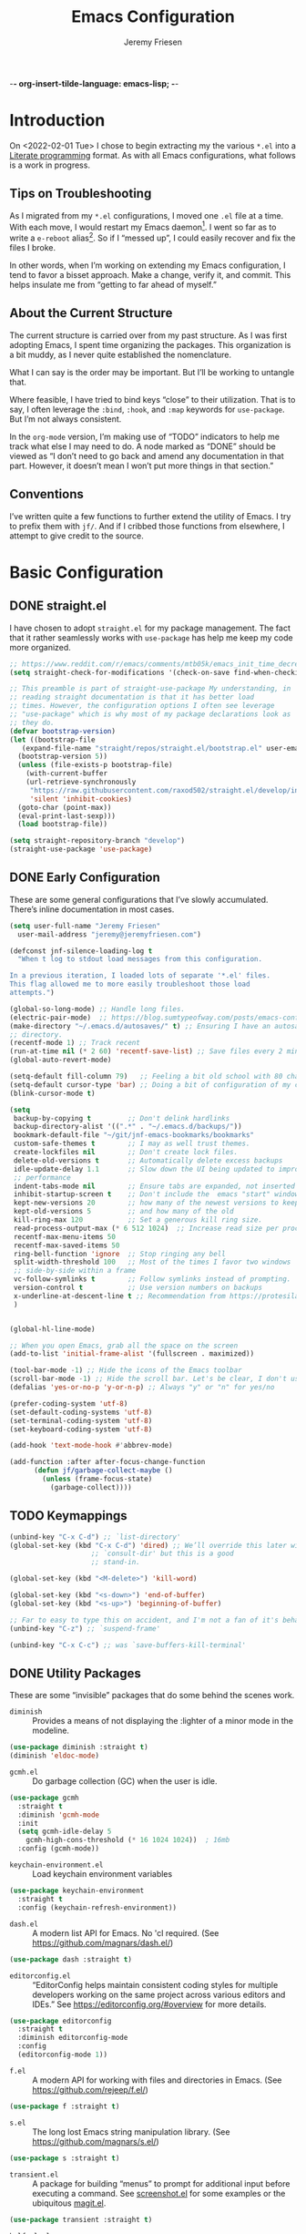 -*- org-insert-tilde-language: emacs-lisp; -*-
#+TITLE: Emacs Configuration
#+AUTHOR: Jeremy Friesen
#+EMAIL: jeremy@jeremyfriesen.com
#+STARTUP: overview
* Introduction

On <2022-02-01 Tue> I chose to begin extracting my the various ~*.el~ into a
[[https://en.wikipedia.org/wiki/Literate_programming][Literate programming]] format.  As with all Emacs configurations, what follows is
a work in progress.

** Tips on Troubleshooting

As I migrated from my ~*.el~ configurations, I moved one ~.el~ file at a time.
With each move, I would restart my Emacs daemon[fn:daemon].  I went so far as
to write a ~e-reboot~ alias[fn:e-reboot].  So if I “messed up”, I could easily
recover and fix the files I broke.

In other words, when I’m working on extending my Emacs configuration, I tend to
favor a bisset approach.  Make a change, verify it, and commit.  This helps
insulate me from “getting to far ahead of myself.”

** About the Current Structure

The current structure is carried over from my past structure.  As I was first
adopting Emacs, I spent time organizing the packages.  This organization is a
bit muddy, as I never quite established the nomenclature.

What I can say is the order may be important.  But I’ll be working to untangle
that.

Where feasible, I have tried to bind keys “close” to their utilization.  That
is to say, I often leverage the ~:bind~, ~:hook~, and ~:map~ keywords for
~use-package~.  But I’m not always consistent.

In the ~org-mode~ version, I’m making use of “TODO” indicators to help me track
what else I may need to do.  A node marked as “DONE” should be viewed as “I
don’t need to go back and amend any documentation in that part.  However, it
doesn’t mean I won’t put more things in that section.”

** Conventions

I’ve written quite a few functions to further extend the utility of Emacs.  I
try to prefix them with ~jf/~.  And if I cribbed those functions from
elsewhere, I attempt to give credit to the source.

* Basic Configuration

** DONE straight.el

I have chosen to adopt ~straight.el~ for my package management.  The fact that
it rather seamlessly works with ~use-package~ has help me keep my code more
organized.

#+begin_src emacs-lisp
  ;; https://www.reddit.com/r/emacs/comments/mtb05k/emacs_init_time_decreased_65_after_i_realized_the/
  (setq straight-check-for-modifications '(check-on-save find-when-checking))

  ;; This preamble is part of straight-use-package My understanding, in
  ;; reading straight documentation is that it has better load
  ;; times. However, the configuration options I often see leverage
  ;; "use-package" which is why most of my package declarations look as
  ;; they do.
  (defvar bootstrap-version)
  (let ((bootstrap-file
	 (expand-file-name "straight/repos/straight.el/bootstrap.el" user-emacs-directory))
	(bootstrap-version 5))
    (unless (file-exists-p bootstrap-file)
      (with-current-buffer
	  (url-retrieve-synchronously
	   "https://raw.githubusercontent.com/raxod502/straight.el/develop/install.el"
	   'silent 'inhibit-cookies)
	(goto-char (point-max))
	(eval-print-last-sexp)))
    (load bootstrap-file))

  (setq straight-repository-branch "develop")
  (straight-use-package 'use-package)
#+end_src

** DONE Early Configuration

These are some general configurations that I’ve slowly accumulated.  There’s
inline documentation in most cases.

#+begin_src emacs-lisp
  (setq user-full-name "Jeremy Friesen"
	user-mail-address "jeremy@jeremyfriesen.com")

  (defconst jnf-silence-loading-log t
    "When t log to stdout load messages from this configuration.

  In a previous iteration, I loaded lots of separate '*.el' files.
  This flag allowed me to more easily troubleshoot those load
  attempts.")

  (global-so-long-mode) ;; Handle long files.
  (electric-pair-mode)  ;; https://blog.sumtypeofway.com/posts/emacs-config.html
  (make-directory "~/.emacs.d/autosaves/" t) ;; Ensuring I have an autosave
  ;; directory.
  (recentf-mode 1) ;; Track recent
  (run-at-time nil (* 2 60) 'recentf-save-list) ;; Save files every 2 minutes
  (global-auto-revert-mode)

  (setq-default fill-column 79)   ;; Feeling a bit old school with 80 characters.
  (setq-default cursor-type 'bar) ;; Doing a bit of configuration of my cursors
  (blink-cursor-mode t)

  (setq
   backup-by-copying t         ;; Don't delink hardlinks
   backup-directory-alist '((".*" . "~/.emacs.d/backups/"))
   bookmark-default-file "~/git/jnf-emacs-bookmarks/bookmarks"
   custom-safe-themes t        ;; I may as well trust themes.
   create-lockfiles nil        ;; Don't create lock files.
   delete-old-versions t       ;; Automatically delete excess backups
   idle-update-delay 1.1       ;; Slow down the UI being updated to improve
   ;; performance
   indent-tabs-mode nil        ;; Ensure tabs are expanded, not inserted
   inhibit-startup-screen t    ;; Don't include the  emacs "start" window
   kept-new-versions 20        ;; how many of the newest versions to keep
   kept-old-versions 5         ;; and how many of the old
   kill-ring-max 120           ;; Set a generous kill ring size.
   read-process-output-max (* 6 512 1024)  ;; Increase read size per process
   recentf-max-menu-items 50
   recentf-max-saved-items 50
   ring-bell-function 'ignore  ;; Stop ringing any bell
   split-width-threshold 100   ;; Most of the times I favor two windows
   ;; side-by-side within a frame
   vc-follow-symlinks t        ;; Follow symlinks instead of prompting.
   version-control t           ;; Use version numbers on backups
   x-underline-at-descent-line t ;; Recommendation from https://protesilaos.com/emacs/modus-themes
   )


  (global-hl-line-mode)

  ;; When you open Emacs, grab all the space on the screen
  (add-to-list 'initial-frame-alist '(fullscreen . maximized))

  (tool-bar-mode -1) ;; Hide the icons of the Emacs toolbar
  (scroll-bar-mode -1) ;; Hide the scroll bar. Let's be clear, I don't use it.
  (defalias 'yes-or-no-p 'y-or-n-p) ;; Always "y" or "n" for yes/no

  (prefer-coding-system 'utf-8)
  (set-default-coding-systems 'utf-8)
  (set-terminal-coding-system 'utf-8)
  (set-keyboard-coding-system 'utf-8)

  (add-hook 'text-mode-hook #'abbrev-mode)

  (add-function :after after-focus-change-function
		(defun jf/garbage-collect-maybe ()
		  (unless (frame-focus-state)
		    (garbage-collect))))
#+end_src

** TODO Keymappings

#+begin_src emacs-lisp
  (unbind-key "C-x C-d") ;; `list-directory'
  (global-set-key (kbd "C-x C-d") 'dired) ;; We’ll override this later with
					  ;; `consult-dir' but this is a good
					  ;; stand-in.

  (global-set-key (kbd "<M-delete>") 'kill-word)

  (global-set-key (kbd "<s-down>") 'end-of-buffer)
  (global-set-key (kbd "<s-up>") 'beginning-of-buffer)

  ;; Far to easy to type this on accident, and I'm not a fan of it's behavior.
  (unbind-key "C-z") ;; `suspend-frame'

  (unbind-key "C-x C-c") ;; was `save-buffers-kill-terminal'
#+end_src


** DONE Utility Packages

These are some “invisible” packages that do some behind the scenes work.

- ~diminish~ :: Provides a means of not displaying the :lighter of a minor mode in the modeline.

#+begin_src emacs-lisp
  (use-package diminish :straight t)
  (diminish 'eldoc-mode)
#+end_src

- ~gcmh.el~ :: Do garbage collection (GC) when the user is idle.

#+begin_src emacs-lisp
  (use-package gcmh
    :straight t
    :diminish 'gcmh-mode
    :init
    (setq gcmh-idle-delay 5
	  gcmh-high-cons-threshold (* 16 1024 1024))  ; 16mb
    :config (gcmh-mode))
#+end_src

- ~keychain-environment.el~ :: Load keychain environment variables

#+begin_src emacs-lisp
  (use-package keychain-environment
    :straight t
    :config (keychain-refresh-environment))
#+end_src

- ~dash.el~ :: A modern list API for Emacs. No 'cl required.  (See https://github.com/magnars/dash.el/)

#+begin_src emacs-lisp
  (use-package dash :straight t)
#+end_src

- ~editorconfig.el~ :: “EditorConfig helps maintain consistent coding styles
  for multiple developers working on the same project across various editors
  and IDEs.”  See https://editorconfig.org/#overview for more details.

#+begin_src emacs-lisp
  (use-package editorconfig
    :straight t
    :diminish editorconfig-mode
    :config
    (editorconfig-mode 1))
#+end_src

- ~f.el~ :: A modern API for working with files and directories in Emacs. (See https://github.com/rejeep/f.el/)

#+begin_src emacs-lisp
  (use-package f :straight t)
#+end_src

- ~s.el~ :: The long lost Emacs string manipulation library.  (See https://github.com/magnars/s.el/)

#+begin_src emacs-lisp
  (use-package s :straight t)
#+end_src

- ~transient.el~ :: A package for building “menus” to prompt for additional
  input before executing a command. See [[https://github.com/tecosaur/screenshot/blob/master/screenshot.el][screenshot.el]] for some examples or the
  ubiquitous [[https://magit.vc][magit.el]].

#+begin_src emacs-lisp
  (use-package transient :straight t)
#+end_src

- ~helfpul.el~ :: A package to help introspect on Emacs.  When learning Emacs,
  both then and now, I often invoke this helpful commands.

#+begin_src emacs-lisp
  ;; I have found this package quite "helpful"; When I want to know the
  ;; name of a function or key or variable, I can use the helpful
  ;; package.
  (use-package helpful
    :straight t
    :config
    (transient-define-prefix jf/helpful-menu ()
      "Return a `transient' compliant list to apply to different transients."
      ["Help"
       ""
       ("b" "Bindings" embark-bindings)
       ("c" "Command" helpful-command)
       ("f" "Function (interactive)" helpful-callable)
       ("F" "Function (all)" helpful-function)
       ("k" "Key" helpful-key)
       ("l" "Library" find-library)
       ("m" "Macro" helpful-macro)
       ("p" "Thing at point" helpful-at-point)
       ("." "Thing at point" helpful-at-point)
       ("t" "Text properties" describe-text-properties)
       ("v" "Variable" helpful-variable)])
    :bind ("C-s-h" . jf/helpful-menu))
#+end_src

** TODO Variable/const definitions

#+begin_src emacs-lisp

  (defconst jf/fixed-width-font-name
    "Hack Nerd Font"
    "The name of the fixed width font.
  I have it sprinkled through too many places.

  Alternatives:
  - \"Monaco\"
  - \"JetBrains Mono\"
  - \"Hack Nerd Font\"")

  (set-frame-font jf/fixed-width-font-name)

  (defconst jf/tor-home-directory
    (file-truename "~/git/takeonrules.source")
    "The home directory of TakeOnRules.com Hugo repository.")

  (defconst jf/tor-default-local-hostname
    "http://localhost:1313"
    "The scheme, host name, and port for serving up a local TakeOnRules.com.")

  (defvar jf/data-directories
    (list
     jf/tor-home-directory
     "~/git/takeonrules.source/themes/hugo-tufte"
     "~/git/burning_wheel_lifepaths/"
     "~/git/jnf-emacs-bookmarks"
     "~/git/dotzshrc/"
     "~/git/dotemacs/"
     "~/git/org/"
     "~/git/org/archive"
     "~/git/org/daily"
     "~/git/org/public"
     "~/git/org/personal"
     "~/git/org/personal/thel-sector"
     "~/git/org/hesburgh-libraries"
     "~/git/org/forem"
     )
    "Relevant data directories for my day to day work.")
#+end_src

** TODO pretty-hydra.el

#+begin_src emacs-lisp

  ;; I use this package to "configure" menus, hence this is in the
  ;; config section.
  (use-package pretty-hydra
    :straight (pretty-hydra
	       :type git :host github :repo "jerrypnz/major-mode-hydra.el"
	       :files (:defaults (:exclude "major-mode-hydra.el"))))
#+end_src

* WAITING Display

** DONE modus-themes.el

The modus themes (e.g. ~modus-vivendi~ and ~modus-operandi~) provide a light
and dark theme with a focus on visual accessibility.

I love [[http://protesilaos.com][Prot]]’s attention to detail with the modus themes).  Here’s my
configuration for these two sibling themes.

#+begin_src emacs-lisp
  (use-package modus-themes
    ;; :straight (modus-themes :type built-in)
    :straight (:type git :host gitlab :repo "protesilaos/modus-themes" :branch "main")
    :init
    (setq
     modus-themes-bold-constructs t
     modus-themes-completions 'opinionated ; {nil,'moderate,'opinionated}
     modus-themes-diffs nil ; {nil,'desaturated,'fg-only}
     modus-themes-fringes 'intense ; {nil,'subtle,'intense}
     modus-themes-hl-line '(accented intense)
     modus-themes-intense-markup t
     modus-themes-links '(faint background)
     modus-themes-mixed-fonts t
     modus-themes-mode-line '(accented 3d)
     modus-themes-org-blocks 'gray-background
     modus-themes-paren-match '(bold intense)
     modus-themes-prompts '(intense accented)
     modus-themes-region '(bg-only accented)
     modus-themes-scale-headings t
     modus-themes-slanted-constructs t
     modus-themes-subtle-line-numbers t
     modus-themes-syntax '(alt-syntax yellow-comments green-strings)
     modus-themes-tabs-accented t
     modus-themes-headings
     '((1 . (variable-pitch light 1.6))
       (2 . (overline semibold 1.4))
       (3 . (monochrome overline 1.2))
       (4 . (overline 1.1))
       (t . (rainbow 1.05)))))
#+end_src

With a quick bit of testing, it appears that the following ~set-face-attribute~
declarations should be made after the theme declarations.  When the following
statements were declared before the themes, and I toggled my theme, the font
changed to something unexpected.  With them declared after, I keep the fonts
between toggles.

#+begin_src emacs-lisp
  (set-face-attribute 'default nil
		      :family jf/fixed-width-font-name
		      :height 140)
  (set-face-attribute 'variable-pitch nil
		      :family "ETBembo"
		      :height 1.1)
  (set-face-attribute 'fixed-pitch nil
		      :family jf/fixed-width-font-name
		      :height 1.0)
#+end_src

** DONE lin.el

- ~lin.el~ :: “LIN locally remaps the hl-line face to a style that is optimal for major modes where line selection is the primary mode of interaction.”  In otherwords, ~lin.el~ improves the highlighted line behavior for the competing contexts.

#+begin_src emacs-lisp
  (use-package lin
    :straight (lin :host gitlab :repo "protesilaos/lin")
    :config (lin-add-to-many-modes))
#+end_src

** DONE all-the-icons.el

- ~all-the-icons.el~ :: Provides a nice set of reference icons.  The various
  ~jf/all-with--with-~ functions give access to the icons of the named set.

#+begin_src emacs-lisp
  ;; Useful for referential icons.
  (use-package all-the-icons
    :straight t
    :config
    (cl-defmacro jf/all-the-icons--with(&key name)
      (let ((defun-fn (intern (concat "jf/all-the-icons--with-" name)))
	    (icon-fn (intern (concat "all-the-icons-" name)))
	    (docstring (concat "Displays an ICON from `all-the-icons-" name "'.")))
	`(defun ,defun-fn (icon str &optional height v-adjust)
	   ,docstring
	   (s-concat (,icon-fn
		      icon
		      :v-adjust (or v-adjust 0)
		      :height (or height 1))
		     " " str))))
    (jf/all-the-icons--with :name "faicon")
    (jf/all-the-icons--with :name "material")
    (jf/all-the-icons--with :name "octicon")
    (jf/all-the-icons--with :name "alltheicon"))
#+end_src

** DONE all-the-icons-dired.el

- ~all-the-icons-dired.el~ :: Incorporates file icons with file listings of
  dired.  /Note/: On 2021-04-11 I was getting the following error with this
  package: "*ERROR*: Symbol's value as variable is void: file"

#+begin_src emacs-lisp
  (use-package all-the-icons-dired
    :straight t
    :after all-the-icons
    :hook (dired-mode . all-the-icons-dired-mode))
#+end_src

** DONE spaceline.el

- ~spaceline.el~ :: A nice looking modeline enhancement

#+begin_src emacs-lisp
  (use-package spaceline :straight t)
#+end_src

** DONE spaceline-all-the-icons.el

- ~spaceline-all-the-icons.el~ ::  Add some visual flair to the modeline enhancements.  Disabled as of <2022-02-03 Thu>.

#+begin_src emacs-lisp
  ;; (use-package spaceline-all-the-icons
  ;;  :straight t
  ;;  :after spaceline
  ;;  :config (spaceline-all-the-icons-theme))
#+end_src

** DONE popper.el

- ~popper.el~ :: Treat some types of windows as popups (e.g., something easier
  to dismiss, a bit more like the mini-buffer).  Further ~jf/popper~ can
  toggle the popup buffer.  See that method for further implementation details.

#+begin_src emacs-lisp
  (use-package popper
    :straight t
    :bind (("C-`" . jf/popper))
    :config
    (defun jf/popper (prefix_arg)
      "Call `popper-cycle', but with PREFIX_ARG invoke a less common popper method.

  With one PREFIX_ARG, `popper-toggle-latest'.
  With two (or more) PREFIX_ARG `popper-toggle-type'."
      (interactive "P")
      (let ((prefix (car prefix_arg)))
	(cond
	 ((not prefix)  (popper-cycle))
	 ((= prefix 4)  (popper-toggle-latest))
	 (t (popper-toggle-type)))))
    :init
    (setq popper-reference-buffers
	  '("\\*Messages\\*"
	    "Output\\*$"
	    "\\*Async Shell Command\\*"
	    help-mode
	    compilation-mode
	    "^\\*helpful.*\\*$"))
    (popper-mode +1)
    (popper-echo-mode +1))

#+end_src

** WAITING shackle.el

- ~shackle.el~ :: Enforce rules for popups.  See https://depp.brause.cc/shackle/.

#+begin_src emacs-lisp
  (use-package shackle
    :straight t
    :custom
    (shackle-rules '((compilation-mode :noselect t))
		   shackle-default-rule '(:select t)))
#+end_src

/Note:/ How does this related to ~popper.el~?

** DONE ace-window.el

- ~ace-window.el~ :: A window manager for emacs, allowing fast toggles between
  windows as well as opening or moving those windows.  See
  https://github.com/abo-abo/ace-window for more details.

#+begin_src emacs-lisp
  (use-package ace-window
    :straight t
    :bind (("M-o" . ace-window)))
#+end_src

* WAITING General Emacs Configuration

I tried enabling this, and found myself sometimes lost in a labyrinth of
minibuffers.  This change ensures that there’s only one.

#+begin_src emacs-lisp
  (setq enable-recursive-minibuffers nil)
#+end_src

** DONE MacOS Specific

*** DONE grab-mac-link.el

- ~grab-mac-link.el~ :: Grab a link from a variety of MacOS applications.

#+begin_src emacs-lisp
  (use-package grab-mac-link
    :straight t
    :config
    ;; A replacement function for existing grab-mac-link-make-html-link
    (defun jf/grab-mac-link-make-html-link (url name)
      "Using HTML syntax, link to and cite the URL with the NAME."
      (format "<cite><a href=\"%s\" class=\"u-url p-name\" rel=\"cite\">%s</a></cite>" url name))
    ;; The function advice to override the default behavior
    (advice-add
     'grab-mac-link-make-html-link
     :override
     'jf/grab-mac-link-make-html-link
     '((name . "jnf")))
    :bind (("C-c g" . grab-mac-link)))
#+end_src

*** DONE org-mac-link.el

- ~org-mac-link.el~ :: Similar to ~grab-mac-link.el~ this specifically grabs a link and insersts in ~org-mode~ format.

#+begin_src emacs-lisp
  (use-package org-mac-link
    :straight (org-mac-link :type git :host github :repo "jeremyf/org-mac-link")
    :bind (:map org-mode-map (("C-c g" . org-mac-grab-link))))
#+end_src

*** DONE so-long.el

- ~so-long.el~ :: Really long files or long lines can cause problems for Emacs.  This mode helps with that.

#+begin_src emacs-lisp
  (use-package so-long
    :defer t
    :straight t
    :bind
    (:map so-long-mode-map
	  ("C-s" . isearch-forward)
	  ("C-r" . isearch-backward))
    :config (global-so-long-mode 1))
#+end_src

* DONE Modes

Sometimes I want to edit svg files.  Often times if I open them directly in
Emacs, I want to edit them.  This setting helps with that default.  /Note:/
without this setting, Emacs will happily render the SVG as an image,

#+begin_src emacs-lisp
  (add-to-list `auto-mode-alist '("\\.svg\\'" . xml-mode))
#+end_src

** DONE emmet-mode.el

- ~emmet-mode.el~ :: I’ve only scratched the surface of this.  Namely when I
  write a haiku, in my editor it type =pre.poem= followed by ~C-c C-e~ and that
  expands to a ~pre~ tag with the ~class="poem"~.  There's a lot more, but I
  write comparatively little HTML.

#+begin_src emacs-lisp
  (use-package emmet-mode
    :straight t
    :bind (("C-c C-e" . emmet-expand-yas ))
    :hook ((sgml-mode . emmet-mode)
	   (html-mode . emmet-mode)
	   (css-mode . emmet-mode)))
#+end_src

** DONE web-mode.el

- ~web-mode.el~ :: Some configurations for web development.

#+begin_src emacs-lisp
  (use-package web-mode
    :straight t
    :config (setq web-mode-markup-indent-offset 2
		  web-mode-css-indent-offset 2
		  web-mode-code-indent-offset 2))
  (add-to-list 'auto-mode-alist '("\\.html?\\'" . web-mode))
  (add-to-list 'auto-mode-alist '("\\.erb\\'" . web-mode))
#+end_src

** DONE plantuml-mode.el

- ~plantuml-mode.el~ :: A mode for working with PlantUML.  See https://plantuml.com.

#+begin_src emacs-lisp
  (use-package plantuml-mode
    :config (setq plantuml-executable-path (concat (getenv "HB_PATH") "/bin/plantuml")
		  plantuml-default-exec-mode 'executable
		  org-plantuml-executable-path (concat (getenv "HB_PATH") "/bin/plantuml")
		  org-plantuml-exec-mode 'executable)
    :mode (("\\.plantuml\\'" . plantuml-mode))
    :straight t)
#+end_src

** DONE json-mode.el

- ~json.el~ :: In modern web-development, JSON is nigh unavoidable.

#+begin_src emacs-lisp
  (use-package json-mode :straight t)
#+end_src

** DONE json-reformat.el

- ~json-reformat.el~ :: Because JSON can be quite ugly, I want something to help tidy it up.

#+begin_src emacs-lisp
  (use-package json-reformat
    :straight t
    :after json-mode
    :init (setq json-reformat:indent-width 2))

#+end_src

** DONE go-mode.el

Every so often I stumble upon a Go package.  The ~go-mode~ package gives me the
syntax highlighting that makes reading ~Go-lang~ tolerable.

#+begin_src emacs-lisp
  (use-package go-mode :straight t)
#+end_src

** DONE markdown-mode.el

- ~markdown-mode.el~ :: Oh ubiquitous Markdown.

#+begin_src emacs-lisp
  (use-package markdown-mode
    :straight t
    :hook ((markdown-mode . turn-on-visual-line-mode))
    :mode (("README\\.md\\'" . gfm-mode)
	   ("\\.md\\'" . markdown-mode)
	   ("\\.markdown\\'" . markdown-mode))
    :init (setq markdown-command "/usr/local/bin/pandoc"))
#+end_src

** DONE yaml-mode.el

- ~yaml-mode.el~ :: Visual parsing for yaml.

#+begin_src emacs-lisp
  (use-package yaml-mode :straight t)
#+end_src

** DONE lua-mode.el

- ~lua-mode.el~ :: For working with [[https://www.hammerspoon.org][Hammerspoon]]; which provides me the
  wonderful [[https://github.com/dmgerman/editWithEmacs.spoon/][edit with Emacs]].

#+begin_src emacs-lisp
  (use-package lua-mode :straight t)
#+end_src

** DONE git-modes.el

- ~git-modes.el~ :: For editing various Git configuration files.

#+begin_src emacs-lisp
  (use-package git-modes :straight t)
#+end_src

** DONE enh-ruby-mode.el

- ~enh-ruby-mode.el~ :: Emacs ships with ~ruby-mode.el~, but I’ve found that
  ~enh-ruby-mode.el~ has more convenient navigation functions:

  - ~enh-ruby-mark-defun~ :: Put mark at end of this Ruby definition, point at
    beginning.
  - ~enh-ruby-up-sexp~ :: Move up one balanced expression (sexp).
  - ~enh-ruby-toggle-block~ :: Toggle block type from do-end to braces or back.
  - ~enh-ruby-backward-sexp~ :: Move backward across one balanced expression
    (sexp).
  - ~enh-ruby-forward-sexp~ :: Move backward across one balanced expression
    (sexp).

#+begin_src emacs-lisp
  (use-package enh-ruby-mode
    :straight t
    :hook (enh-ruby-mode . (lambda () (setq fill-column 100)))
    :hook (enh-ruby-mode . eldoc-mode)
    :bind (:map enh-ruby-mode-map ("C-j" . avy-goto-char-timer))
    :mode (("\\(?:\\.rb\\|ru\\|rake\\|thor\\|jbuilder\\|gemspec\\|podspec\\|/\\(?:Gem\\|Rake\\|Cap\\|Thor\\|Vagrant\\|Guard\\|Pod\\)file\\)\\'" . enh-ruby-mode)))
  (add-to-list 'interpreter-mode-alist '("ruby" . enh-ruby-mode))
#+end_src

** DONE rspec-mode.el

- ~rspec-mode.el~ :: [[http://rspec.info][RSpec]] is my Ruby testing framework of choice.  As I’ve
  been doing much more extensive Ruby coding, I’ve been using a lot of:

  - ~rspec-toggle-spec-and-target~ :: Jump between spec and target;
    ~spec/models/user_spec.rb~ and ~app/models/user.rb~ respectively.
  - ~rspec-verify~ :: Run ~rspec~ for the current file; either the spec or the
    spec associated with the target.
  - ~rspec-verify-single~ :: Run ~rspec~ for the current line.

#+begin_src emacs-lisp
  (use-package rspec-mode
    :straight t
    ;; Ensure that we’re loading enh-ruby-mode before we do any rspec loading.
    :after enh-ruby-mode
    :custom (rspec-use-spring-when-possible nil)
    :bind (:map rspec-mode-map (("s-." . 'rspec-toggle-spec-and-target)))
    :bind (:map enh-ruby-mode-map (("s-." . 'rspec-toggle-spec-and-target)))
    :diminish 'rspec-mode)

  (eval-after-load 'rspec-mode '(rspec-install-snippets))
#+end_src

/Note:/ The =CMD= + =.= is a carryover from my [[https://macromates.com][Textmate]] and [[https://www.sublimetext.com/][Sublime Text]] days.
That’s one of those hot-keys almost burned into soul.
** DONE ruby-interpolation.el

- ~ruby-interpolation.el~ :: A simple package to expand ~#~ to ~#{<cursor>}~.

#+begin_src emacs-lisp
  ;; Nice and simple package for string interpolation.
  (use-package ruby-interpolation
    :straight t
    :diminish 'ruby-interpolation-mode
    :hook (enh-ruby-mode . ruby-interpolation-mode))
#+end_src

** DONE yard-mode.el

- ~yard-mode.el~ :: When writing Ruby documentation, I favor YARD syntax.  See https://yardoc.org fore more details.

#+begin_src emacs-lisp
  (use-package yard-mode
    :straight t
    :hook (enh-ruby-mode . yard-mode))
#+end_src

** DONE bundler.el

- ~bundler.el~ :: Adds the useful ~bundle-open~ command.

#+begin_src emacs-lisp
  (use-package bundler
    :straight (bundler :type git :host github :repo "endofunky/bundler.el"))
#+end_src

** DONE lsp-mode.el

- ~lsp-mode.el~ :: Language Server Protocol; provides some nice interactions with code.

#+begin_src emacs-lisp
  (use-package lsp-mode
    :straight t
    :hook ((ruby-mode . lsp)
	   (enh-ruby-mode . lsp))
    :config (setq read-process-output-max (* 1024 1024 3)
		  lsp-completion-provider nil
		  lsp-completion-mode nil
		  lsp--show-message nil
		  lsp-idle-delay 1.00)
    :custom (lsp-keymap-prefix "C-c C-l")
    :commands (lsp))

  (with-eval-after-load 'lsp-mode
    (add-hook 'lsp-mode-hook #'lsp-enable-which-key-integration))
#+end_src

** DONE lsp-ui.el

- ~lsp-ui.el~ :: Some nice UI for LSP mode.

What I’m finding is that I occasionally use it, and it also has some flake-outs
as it relates to the minibuffer.

But a bit flakey.  For example, as I’m using ~consult-recent-file~, when I move
the minibuffer selection (via ~C-n~) to a Ruby file, ~consult-recent-file~
renders a preview of that file.  It appears that the ~lsp-mode~’s hooks loses
or pulls the focus away from the minibuffer to the previewed buffer.

This makes it hard to navigate for search candidates.  I find the preview very
helpful, so favor that over ~lsp-mode~.  With some “bisect” debugging, I’ve
found that this is related to the ~lsp-ui.el~ package.  In particular the
~lsp-ui-peek-mode~.

In other words, the functions are nice, but the interactions with other useful
packages don’t warrant including this.

#+begin_src emacs-lisp
  ;; This package provides some nice UI behavior for documentation and linting
  ;;
  ;; In particular, I like 'lsp-ui-peek-find-reference
  (use-package lsp-ui
    :straight t
    :hook ((enh-ruby-mode . lsp-ui-mode))
    :after lsp-mode)

  ;; By default indent levels are often 4; That is against what I've seen.
  (setq ruby-indent-level 2
	typescript-indent-level 2
	js-indent-level 2)

  ;; (add-hook 'emacs-lisp-mode 'eldoc-mode)
#+end_src

** DONE tree-sitter.el

- ~tree-sitter.el~ :: An incremental parsing library for languages.  See https://tree-sitter.github.io/tree-sitter/.

#+begin_src emacs-lisp
  ;; See https://github.com/emacs-tree-sitter/elisp-tree-sitter
  ;; Waiting on https://github.com/emacs-tree-sitter/elisp-tree-sitter/issues/197 to resolve.
  (use-package tree-sitter
    :straight (tree-sitter :host github :repo "emacs-tree-sitter/elisp-tree-sitter")
    :config
    (add-to-list 'tree-sitter-major-mode-language-alist '(enh-ruby-mode . ruby)))

  (global-tree-sitter-mode)
  (add-hook 'tree-sitter-after-on-hook #'tree-sitter-hl-mode)

  (use-package tree-sitter-langs
    :straight t)
#+end_src

* DONE Support

** DONE ripgrep.el

For many years, I’ve used “The Silver Searcher”, or ~ag~ on the command
line.[fn:ag].  However, [[https://github.com/BurntSushi/ripgrep][ripgrep]] provides even faster searching, with an almost
identical parameter list.

#+begin_src emacs-lisp
  (use-package ripgrep
    :init (setq ripgrep-arguments "--ignore-case")
    :straight t)
#+end_src

* WAITING Projects
** WAITING projectile.el

- ~projectile.el~ :: this package provides convenient organization and commands to run over projects.

#+begin_src emacs-lisp
  (use-package projectile
    :straight t
    :diminish 'projectile-mode
    :config (projectile-mode 1)
    :custom (projectile-project-search-path '("~/git/"))
    :bind ("s-." . projectile-toggle-between-implementation-and-test))
#+end_src

/Note:/ The =CMD= + =.= is a carryover from my [[https://macromates.com][Textmate]] and [[https://www.sublimetext.com/][Sublime Text]] days.
That’s one of those hot-keys almost burned into soul.

*** WAITING projectile-rails.el

I’m thinking on this one.

#+begin_src emacs-lisp
  (use-package projectile-rails
    :after (projectile)
    :diminish 'projectile-rails-mode
    :straight t
    :config
    (defun projectile-rails-find-liquid ()
      "Find a liquid tag."
      (interactive)
      (projectile-rails-find-resource
       "liquid: "
       '(("app/liquid_tags/" "\\(.+?\\)\\.rb\\'"))
       "app/liquid_tags/${filename}.rb"))
    :bind (:map
	   projectile-rails-mode-map (("C-s-." . 'projectile-rails-goto-file-at-point)))
    :config (projectile-rails-global-mode))
#+end_src
** DONE magit.el

- ~magit.el~ :: The awesome [[http://git-scm.com][git]] client for Emacs.  I’ve written a few functions
  to help me jump to the Github page for the pull request.[fn:squash-and-merge]

  - ~jf/magit-browse-pull-request~ :: In ‘magit-log-mode’ open the associated
    pull request.
  - ~jf/git-current-remote-url~ :: Get the current remote url.
  - ~jf/open-pull-request-for~ :: Given the SUMMARY open the related pull
    request.
  - ~jf/open-pull-request-for-current-line~ :: For the current line open the
    applicable pull request.

#+begin_src emacs-lisp
  (use-package magit
    :straight t
    :init (use-package with-editor :straight t)

    ;; Adding format to git-commit-fill-column of 72 as best practice.
    (setq git-commit-fill-column 72)

    ;; Keeping the summary terse helps with legibility when you run a
    ;; report with only summary.
    (setq git-commit-summary-max-length 50)

    ;; Set the tabular display columns for the `magit-list-repositories'
    (setq magit-repolist-columns
	  '(("Name"    25 magit-repolist-column-ident ())
	    ("Version" 25 magit-repolist-column-version ())
	    ("δ"        1 magit-repolist-column-dirty ())
	    ("⇣"        3 magit-repolist-column-unpulled-from-upstream
	     ((:right-align t)
	      (:help-echo "Upstream changes not in branch")))
	    ("⇡"        3 magit-repolist-column-unpushed-to-upstream
	     ((:right-align t)
	      (:help-echo "Local changes not in upstream")))
	    ("Branch"  25 magit-repolist-column-branch ())
	    ("Path"    99 magit-repolist-column-path ())))

    ;; The default relevant `magit-list-repositories'
    (setq magit-repository-directories
	  `(("~/git/takeonrules.source/" . 1)
	    ("~/git/burning_wheel_lifepaths/" . 1)
	    ("~/git/dotzshrc/" .  1)
	    ("~/git/dotemacs/" . 1)
	    ("~/git/jnf-emacs-bookmarks/" . 1)
	    ("~/git/org" . 1)
	    ("~/git/org/archive" . 1)
	    ("~/git/takeonrules.source/themes/hugo-tufte" . 1)))

    ;; Have magit-status go full screen and quit to previous
    ;; configuration.  Taken from
    ;; http://whattheemacsd.com/setup-magit.el-01.html#comment-748135498
    ;; and http://irreal.org/blog/?p=2253
    (defadvice magit-status (around magit-fullscreen activate)
      (window-configuration-to-register :magit-fullscreen)
      ad-do-it
      (delete-other-windows))
    (defadvice magit-mode-quit-window (after magit-restore-screen activate)
      (jump-to-register :magit-fullscreen))
    :config
    (remove-hook 'magit-status-sections-hook 'magit-insert-tags-header)
    (defun jf/magit-browse-pull-request ()
      "In `magit-log-mode' open the associated pull request
  at point.

  Assumes that the commit log title ends in the PR #, which
  is the case when you use the Squash and Merge strategy.

  This implementation is dependent on `magit' and `s'."
      (interactive)
      (let* ((beg (line-beginning-position))
	     (end (line-end-position))
	     (summary
	      (buffer-substring-no-properties
	       beg end)))
	(jf/open-pull-request-for :summary summary)))
    (defun jf/git-current-remote-url ()
      "Get the current remote url."
      (s-trim
       (shell-command-to-string
	(concat
	 "git remote get-url "
	 (format "%s" (magit-get-current-remote))))))
    (cl-defun jf/open-pull-request-for (&key summary)
      "Given the SUMMARY open the related pull request.

  This method assumes you're using Github's Squash and Strategy."
      (let ((remote-url (jf/git-current-remote-url)))
	(save-match-data
	  (and (string-match "(\\#\\([0-9]+\\))$" summary)
	       (browse-url
		(concat
		 ;; I tend to favor HTTPS and the repos end in ".git"
		 (s-replace ".git" "" remote-url)
		 "/pull/"
		 (match-string 1 summary)))))))
    (defun jf/open-pull-request-for-current-line ()
      "For the current line open the applicable pull request."
      (interactive)
      (let ((summary
	     (s-trim
	      (shell-command-to-string
	       (concat "git --no-pager annotate "
		       "-w -L "
		       (format "%s" (line-number-at-pos))
		       ",+1 "
		       "--porcelain "
		       buffer-file-name
		       " | rg \"^summary\"")))))
	(jf/open-pull-request-for :summary summary)))
    :bind (("s-7" . magit-status))
    ;; In other situations I bind s-6 to `git-messenger:popup-message'
    :bind (:map magit-log-mode-map ("s-6" . 'jf/magit-browse-pull-request))
    :hook ((with-editor-post-finish-hook . magit-status)))
#+end_src

** DONE forge.el

- ~forge.el~ :: Additional interactions interactions with [[https://en.wikipedia.org/wiki/Forge_(software)][Git forge]].  Right
  now, I’ve commented out most things, as I wasn’t figuring out how to refresh
  the appended sections.  I live this here as a reminder.

#+begin_src emacs-lisp
  (use-package forge
    :config
    (setq auth-sources '("~/.authinfo"))
    ;; (magit-add-section-hook 'magit-status-sections-hook 'forge-insert-authored-pullreqs nil 'append)
    ;; (magit-add-section-hook 'magit-status-sections-hook 'forge-insert-requested-reviews nil 'append)
    ;; (magit-add-section-hook 'magit-status-sections-hook 'forge-insert-assigned-issues nil 'append)
    :straight t)

#+end_src

** DONE libgit.el

- ~libgit.el~ :: Provides bindings to [[https://libgit2.org][libgit2]].  These bindings help improve the speed of ~magit.el~; or so I’m told.

#+begin_src emacs-lisp
  (use-package libgit :straight t)
#+end_src

** DONE magit-libgit.el

- ~libgit.el~ :: Connects ~magit.el~ to ~libgit.el~, helping improve the speed of ~magit.el~; or so I’m told.

#+begin_src emacs-lisp
  (use-package magit-libgit :straight t)
#+end_src

** DONE git-timemachine.el

- ~git-timemachine.el~ :: With the time machine, travel back and forth through a files history.

#+begin_src emacs-lisp
  (use-package git-timemachine :straight t)
#+end_src

** DONE git-gutter-fringe.el

- ~git-gutter-fringe.el~ :: Show the current git state in the gutter.  As you
  edit a line in a file track by git, the fringe’s indicators change to reflect
  if this is a modification, addition, or deletion.

#+begin_src emacs-lisp
  (use-package git-gutter-fringe
    :straight (git-gutter-fringe :type git :host github :repo "emacsorphanage/git-gutter-fringe")
    :diminish 'git-gutter-mode
    :config (global-git-gutter-mode 't)
    (setq git-gutter:modified-sign "Δ"
	  git-gutter:added-sign "+"
	  git-gutter:deleted-sign "-"))
#+end_src

** DONE git-link.el

- ~git-link.el~ :: Type ~M-x git-link~ and the function pushes the Git forge
  URL to the kill ring; I’ve configured the URL to use the SHA of the commit of
  the line on which I called ~git-link()~.  This is helpful for sharing links
  with other folks.  I use this /all of the time./ See
  https://github.com/sshaw/git-link.

#+begin_src emacs-lisp
  (use-package git-link
    :config
    (defun jf/git-browse-to-repository (remote)
      "Open in external browser the current repository's given REMOTE."
      (interactive (list (git-link--select-remote)))
      (git-link-homepage remote)
      (browse-url (car kill-ring)))
    (setq git-link-use-commit t) ;; URL will be SHA instead of branch
    :straight t)
#+end_src

** DONE git-messenger.el

- ~git-messenger.el~ :: Sometimes I want to see more ~git~ information
  regarding the current line.  ~git-messenger.el~ provides a popup that shows
  the information and provides some additional options.

#+begin_src emacs-lisp
  (use-package git-messenger
    :config (setq git-messenger:show-detail t)
    (defun jf/git-messenger-popup ()
      "Open `git-messenger' or github PR.

  With universal argument, open the github PR for current line.

  Without universal argument, open `git-messenger'."
      (interactive)
      (if (equal current-prefix-arg nil) ; no C-u
	  (git-messenger:popup-message)
	(jf/open-pull-request-for-current-line)))
    :custom
    (git-messenger:use-magit-popup t)
    :bind (:map git-messenger-map (("p" . 'jf/open-pull-request-for-current-line)
				   ("l" . 'git-link)))
    :bind (("s-6" . jf/git-messenger-popup)
	   ("<f6>" . jf/git-messenger-popup))
    :straight t)
#+end_src

** DONE blamer.el

- ~blamer.el~ :: When working in code, I want different ways to view the
  metadata around the code.  ~blammer.el~ adds a quick annotation to the
  current line; When did the last person touch this and what was the message.

#+begin_src emacs-lisp
  (use-package blamer
    :straight (blamer :host github :repo "Artawower/blamer.el")
    :custom
    ;; Set to 0 because I don’t enable by default.  So I’m in a mindset of show
    ;; me who and when.
    (blamer-idle-time 0.0)
    (blamer-author-formatter "✎ %s ")
    (blamer-datetime-formatter "[%s] ")
    (blamer-commit-formatter "● %s")
    (blamer-min-offset 40)
    (blamer-max-commit-message-length 20))
#+end_src
* TODO Completion

** DONE vertico.el

#+begin_src emacs-lisp
  (use-package vertico
    :straight t
    :config
    (vertico-mode)
    ;; Use `consult-completion-in-region' if Vertico is enabled.
    ;; Otherwise use the default `completion--in-region' function.
    (setq completion-in-region-function
	  (lambda (&rest args)
	    (apply (if vertico-mode
		       #'consult-completion-in-region
		     #'completion--in-region)
		   args)))
    (advice-add #'completing-read-multiple
		:override #'consult-completing-read-multiple)
    (setq vertico-cycle t))
#+end_src

*** Vertico Extensions

The ~vertico-indexed.elc~ extension adds a visual indicator of each candidate’s
index.  Further, I can type ~C-<num> ENT~ and select that candidate.  Often
it’s just as easy to navigate via ~TAB~ or ~C-n~ / ~C-p~ but the visual
indicator is a nice bit of polish.

#+begin_src emacs-lisp
  (load "~/.emacs.d/straight/build/vertico/extensions/vertico-indexed.elc"
	nil
	jnf-silence-loading-log)
  (vertico-indexed-mode)
#+end_src

I’ve commented out the ~vertico-buffer.elc~ extension.  When active, instead of
using the mini-buffer it creates a new window.  I’m uncertain how I fully feel
about this function.  When I activate it, I’m sometimes “surprised” at a
different experience from what I’m accustomed to in Emacs.  Then again, at
least I’m not trapped in the recursive mini-buffer challenges.

#+begin_src emacs-lisp
  ;; (load "~/.emacs.d/straight/build/vertico/extensions/vertico-buffer.elc"
  ;;       nil
  ;;       jnf-silence-loading-log)
  ;; (vertico-buffer-mode)
  ;; (setq vertico-buffer-display-action
  ;;       '(display-buffer-at-bottom (window-height . 15)))
#+end_src

The ~vertico-repeat.elc~ extension does one simple thing: it remembers and
gives quick access to the last command you entered in the “minibuffer.”  This
can be super userful if I built up a complicated ~consult-ripgrep~.

#+begin_src emacs-lisp
  (load "~/.emacs.d/straight/build/vertico/extensions/vertico-repeat.elc"
	nil
	jnf-silence-loading-log)
  (global-set-key (kbd "M-r") #'vertico-repeat)
  (add-hook 'minibuffer-setup-hook #'vertico-repeat-save)
#+end_src

Related to, but independent of ~vertico-repeat.elc~ is enabling
~savehist-mode~.  With that enabled, I have access to a few dozen of the last
minibuffer commands I issued.  These are, by default, in ~\~/.emacs.d/history~.

#+begin_src emacs-lisp
  (savehist-mode 1)
#+end_src

** Emacs Adjustments for Completion

What follows is adjustments to emacs settings as they relate to completion.

#+begin_src emacs-lisp
  (use-package emacs
    :init

    ;; Emacs 28: Hide commands in M-x which do not apply to the current mode.
    ;; Corfu commands are hidden, since they are not supposed to be used via M-x.
    (setq read-extended-command-predicate
	  #'command-completion-default-include-p)

    ;; TAB cycle if there are only few candidates
    (setq completion-cycle-threshold 3)

    ;; Enable indentation+completion using the TAB key.
    ;; `completion-at-point' is often bound to M-TAB.
    (setq tab-always-indent 'complete)

    ;; Add prompt indicator to `completing-read-multiple'.
    ;; Alternatively try `consult-completing-read-multiple'.
    (defun crm-indicator (args)
      (cons (concat "[CRM] " (car args)) (cdr args)))
    (advice-add #'completing-read-multiple :filter-args #'crm-indicator)

    ;; Do not allow the cursor in the minibuffer prompt
    (setq minibuffer-prompt-properties
	  '(read-only t cursor-intangible t face minibuffer-prompt))
    (add-hook 'minibuffer-setup-hook #'cursor-intangible-mode))
#+end_src

** DONE marginalia.el

The ~marginalia~ package provides annotations to minibuffer completions; I
shudder to think how hard it would be to navigate Emacs’s ~M-x~ command without
annotations.

#+begin_src emacs-lisp
  (use-package marginalia
    :straight t
    :init (marginalia-mode))
#+end_src

/Note:/ The declaration of ~marginalia-mode~ must be in the ~;init~ section.
This ensures that it is enabled right away.  It also forces the loading of the
package.

** TODO consult.el

- ~consult.el~ :: “Consult provides practical commands based on the Emacs
  completion function [[https://www.gnu.org/software/emacs/manual/html_node/elisp/Minibuffer-Completion.html][completing-read]].”  I had previously used [[https://github.com/abo-abo/swiper][Ivy, Counsel,
  and Swiper]], but appreciate the design principles of Consult, namely “Consult
  fits well into existing setups and it helps you to create a full completion
  environment out of small and independent components.”[fn:consult]

  With ~consult.el~ I’m able to bring in other components that focus on doing
  their “one thing” really well.

#+begin_src emacs-lisp
  (use-package consult
    :straight t
    ;; Replace bindings. Lazily loaded due by `use-package'.
    :bind (;; C-c bindings (mode-specific-map)
	   ("C-c h" . consult-history)
	   ;; ("C-c m" . consult-mode-command)
	   ("C-c b" . consult-bookmark)
	   ("C-c k" . consult-kmacro)
	   ;; C-x bindings (ctl-x-map)
	   ("C-x M-:" . consult-complex-command)     ;; orig. repeat-complet-command
	   ("C-x b" . consult-buffer)                ;; orig. switch-to-buffer
	   ("s-b" . consult-buffer)                ;; orig. switch-to-buffer
	   ("C-x 4 b" . consult-buffer-other-window) ;; orig. switch-to-buffer-other-window
	   ("C-s-b" . consult-buffer-other-window)
	   ("C-x 5 b" . consult-buffer-other-frame)  ;; orig. switch-to-buffer-other-frame
	   ;; Custom M-# bindings for fast register access
	   ("M-#" . consult-register-load)
	   ("M-'" . consult-register-store)          ;; orig. abbrev-prefix-mark (unrelated)
	   ("C-M-#" . consult-register)
	   ;; Other custom bindings
	   ("M-y" . consult-yank-from-kill-ring)                ;; orig. yank-pop
	   ("<help> a" . consult-apropos)            ;; orig. apropos-command
	   ;; M-g bindings (goto-map)
	   ("M-g e" . consult-compile-error)
	   ("M-g g" . consult-goto-line)             ;; orig. goto-line
	   ("M-g M-g" . consult-goto-line)           ;; orig. goto-line
	   ("s-l" . consult-goto-line)           ;; orig. goto-line
	   ("M-g o" . consult-outline)
	   ("M-g m" . consult-mark)
	   ("M-g k" . consult-global-mark)
	   ("C-x C-SPC" . consult-mark)
	   ("M-g i" . consult-imenu)
	   ("s-2" . consult-imenu)
	   ("M-g I" . consult-imenu-multi)
	   ;; M-s bindings (search-map)
	   ("M-s f" . consult-find)
	   ("M-s L" . consult-locate)
	   ("M-s g" . consult-grep)
	   ("M-s G" . consult-git-grep)
	   ("M-s r" . consult-ripgrep)
	   ("C-c f" . consult-ripgrep)
	   ("M-s l" . consult-line)
	   ("M-s m" . consult-multi-occur)
	   ("M-s k" . consult-keep-lines)
	   ("M-s u" . consult-focus-lines)
	   ;; Customizations that map to ivy
	   ("s-r" . consult-recent-file) ;; Deprecate
	   ("C-c r" . consult-recent-file)
	   ("C-c o" . consult-file-externally)
	   ("C-y" . yank)
	   ("C-s" . consult-line) ;; I've long favored Swiper mapped to c-s
	   ;; Isearch integration
	   ("M-s e" . consult-isearch)
	   :map isearch-mode-map
	   ("M-e" . consult-isearch)                 ;; orig. isearch-edit-string
	   ("M-s e" . consult-isearch)               ;; orig. isearch-edit-string
	   ("M-s l" . consult-line))                 ;; required by consult-line to detect isearch

    ;; The :init configuration is always executed (Not lazy)
    :init

    ;; Optionally configure the register formatting.  This improves the register
    ;; preview for `consult-register', `consult-register-load',
    ;; `consult-register-store' and the Emacs built-ins.
    (setq register-preview-delay 0.1
	  register-preview-function #'consult-register-format)

    ;; Use Consult to select xref locations with preview
    (setq xref-show-xrefs-function #'consult-xref
	  xref-show-definitions-function #'consult-xref)

    ;; Updating the default to include "--ignore-case"
    (setq consult-ripgrep-command "rg --null --line-buffered --color=ansi --max-columns=1000 --ignore-case --no-heading --line-number . -e ARG OPTS")

    ;; Configure other variables and modes in the :config section,
    ;; after lazily loading the package.
    :config

    (autoload 'projectile-project-root "projectile")
    (setq consult-project-root-function #'projectile-project-root))
#+end_src

*** DONE Advising Functions

I wrote some advising functions to wrap around ~consult-line~ and
~consult-ripgrep~.  These wrapping functions use the active region as the
initial text or an empty string if there’s no active region.

There’s a macro in here somewhere.

#+begin_src emacs-lisp
  (defun jf/consult-first-param-is-initial-text (consult-fn &rest rest)
    "Advising function around CONSULT-FN.

  The CONSULT-FN's first parameter should be the initial text.

  When there's an active region, use that as the first parameter
  for CONSULT-FN.  Otherwise, use an empty string the first
  parameter.  This function handles the REST of the parameters."
    (interactive)
    (apply consult-fn
	   (when (use-region-p)
	     (buffer-substring
	      (region-beginning) (region-end)))
	   rest))

  (defun jf/consult-second-param-is-initial-text (consult-fn &optional first &rest rest)
    "Advising function around CONSULT-FN.

  We'll pass the FIRST parameter through.  The CONSULT-FN's second
  parameter should be the initial text.

  When there's an active region, use that as the first parameter
  for CONSULT-FN.  Otherwise, use an empty string the second
  parameter.  This function handles the REST of the parameters."
    (interactive)
    (apply consult-fn
	   first
	   (when (use-region-p)
	     (buffer-substring
	      (region-beginning) (region-end)))
	   rest))


  (advice-add #'consult-line
	      :around #'jf/consult-first-param-is-initial-text
	      '((name . "wrapper")))
  (advice-add #'consult-ripgrep
	      :around #'jf/consult-second-param-is-initial-text
	      '((name . "wrapper")))
#+end_src

*** TODO Narrowing Functions

Write about the narrowing functions, as these help create both broad and narrow use functions.

*** TODO consult-org.el

- [ ] In org-mode map ~s-2~ to ~consult-org-menu~ instead of ~consult-imenu~.
- [ ] Consider leveraging ~consult-org-agenda~

*** DONE consult-dir.el

- ~consult-dir.el~ :: This package helps ease traveling across directories by
  providing directory candidates related to current buffers, bookmarks, and
  projects.  Further, like other ~consult.el~ functions, you can use narrowing
  keys.  See https://github.com/karthink/consult-dir.

#+begin_src emacs-lisp
  (use-package consult-dir
    :straight t
    :after (consult)
    :bind (("C-x C-d" . consult-dir)
	   :map minibuffer-local-completion-map
	   ("C-x C-d" . consult-dir)
	   ("C-x C-j" . consult-dir-jump-file)))
#+end_src
*** DONE consult-projectile.el

- ~consult-projectile.el~ :: package provides a function I use everyday: ~M-x
  consult-projectile~.  When I invoke ~consult-projectile~, I have the file
  completion for the current project.  I can also type =b= + =SPACE= to narrow
  my initial search to open buffers in the project.  Or =p= + =space= to narrow
  to other projects; and then select a file within that project.

#+begin_src emacs-lisp
  (use-package consult-projectile
    :after consult
    :straight (consult-projectile
	       :type git
	       :host gitlab
	       :repo "OlMon/consult-projectile"
	       :branch "master")
    :bind ("s-t" . consult-projectile))
#+end_src

/Note:/ The =CMD= + =t= (e.g. ~s-t~ in Emacs) is a carryover from my [[https://macromates.com][Textmate]]
and [[https://www.sublimetext.com/][Sublime Text]] days.  More than any other key combination, that one is
entirely muscle memory.

** DONE embark.el

- ~embark.el~ :: The missing context menu (e.g. “right click”) for Emacs, but conceptually so much more.  See https://github.com/oantolin/embark.

  Let’s think in terms of “pairs”.  A targe and an action.

  When I call ~embark-act~ (via ~C-.~) Embark gives me buffer listing the actions I can take on the target.  A contextual menu if you will.

  I can also gather a group of targets (via ~embark-export~) and then take actions on them.  I write more about this in ~wgrep.el~.

  There’s also the ~embark-dwim~ (I map that to ~M-.~).  Given a target, say the place at point, when I call ~embark-dwim~ it takes an applicable action.  For a URL, it will open that URL in the configured browser.

#+begin_src emacs-lisp
  (use-package embark
    :straight t
    :bind
    (("C-." . embark-act)       ;; pick some comfortable binding
     ("M-." . embark-dwim)
     ("C-s-e" . embark-export)
     ("C-h b" . embark-bindings))
    :init
    ;; Optionally replace the key help with a completing-read interface
    (setq prefix-help-command #'embark-prefix-help-command)
    :config
    (setq embark-action-indicator
	  (lambda (map &optional _target)
	    (which-key--show-keymap "Embark" map nil nil 'no-paging)
	    #'which-key--hide-popup-ignore-command)
	  embark-become-indicator embark-action-indicator)
    ;; Hide the mode line of the Embark live/completions buffers
    (add-to-list 'display-buffer-alist
		 '("\\`\\*Embark Collect \\(Live\\|Completions\\)\\*"
		   nil
		   (window-parameters (mode-line-format . none)))))
#+end_src

** DONE embark-consult.el

- ~embark-consult.el~ :: I use ~embark.el~ and ~consult.el~, let’s add a little
  bit more connective tissue.

#+begin_src emacs-lisp
  (use-package embark-consult
    :straight t
    :after (embark consult)
    :demand t ; only necessary if you have the hook below
    ;; if you want to have consult previews as you move around an
    ;; auto-updating embark collect buffer
    :hook

    (embark-collect-mode . consult-preview-at-point-mode)
    (embark-collect-mode . embark-consult-preview-minor-mode))
#+end_src

** DONE wgrep.el

- ~wgrep.el~ :: “Edit a grep buffer and apply those changes to the file
  buffer.”  In other words, after “searching” for something, sending the
  results to a buffer (via ~embark-export~ or such thing), you can edit that
  search results buffer and propogate the changes to the locations of the
  elements that matched the search.

1.  Call ~consult-ripgrep~ (via ~C-c f~) to search for something.
2.  Call ~embark-export~ (via ~C-s-e~) to export to a grep buffer.
3.  Call ~wgrep-change-to-wgrep-mode~ (via ~e~ or ~C-c C-p~)
4.  Edit the grep buffer as you would anywhere else.
5.  Save (via ~C-x C-s~) or Cancel (via ~C-c C-k~).

   I use this sequence at least once a day.

#+begin_src emacs-lisp
(use-package wgrep
    :after (embark-consult ripgrep)
    :straight t
    :bind (:map wgrep-mode-map
		;; Added keybinding to echo Magit behavior
		("C-c C-c" . save-buffer)
		:map grep-mode-map
		("e" . wgrep-change-to-wgrep-mode)
		:map ripgrep-search-mode-map
		("e" . wgrep-change-to-wgrep-mode)))
#+end_src

** DONE orderless.el

The [[https://github.com/minad/orderless][orderless]] package provides completion tooling for non-strict word order.  I
spent considerable time reading through the [[https://github.com/minad/consult/wiki][Orderless section of Consult’s
wiki]].

As configured the orderless completion recognizes the following “switches”:

- Flex (~\~~) :: Just start typing characters and you’ll get matches that have
  those characters
- File Extension (~\.ext~) :: Match files with this extension.
- Regexp ~^.$~ :: Use some regular expression syntax
  - ~^~ matching beginning
  - ~.~ any ol’ character
  - ~$~ matching ending
- Initialism (~`~) :: In ~M-x~ when I typed ~`pl~ the ~previous-line~ function
  was a top match.  The initialism switch “explodes” the characters and says
  match methods who’s words start with those characters.
- Not Literal ~!~ :: Exclude candidates that match the literal
  (e.g. ~!previous~ won’t show ~previous-line~ in the ~M-x~ completion).
- Literal ~=~ :: No “fuzzy buziness”, just match exactly what I typed.

There is another case (e.g. ~%~ character fold) that I don’t yet understand.

More on these component matchings styles is available at [[https://github.com/minad/orderless#component-matching-styles][github.com/minad/orderless]].

#+begin_src emacs-lisp
  (use-package orderless
    :straight t
    :config
    (defvar +orderless-dispatch-alist
      '((?% . char-fold-to-regexp)
	(?! . orderless-without-literal)
	(?`. orderless-initialism)
	(?= . orderless-literal)
	(?~ . orderless-flex)))
    (defun +orderless-dispatch (pattern index _total)
      (cond
       ;; Ensure that $ works with Consult commands, which add disambiguation suffixes
       ((string-suffix-p "$" pattern)
	`(orderless-regexp . ,(concat (substring pattern 0 -1) "[\x100000-\x10FFFD]*$")))
       ;; File extensions
       ((and
	 ;; Completing filename or eshell
	 (or minibuffer-completing-file-name
	     (derived-mode-p 'eshell-mode))
	 ;; File extension
	 (string-match-p "\\`\\.." pattern))
	`(orderless-regexp . ,(concat "\\." (substring pattern 1) "[\x100000-\x10FFFD]*$")))
       ;; Ignore single !
       ((string= "!" pattern) `(orderless-literal . ""))
       ;; Prefix and suffix
       ((if-let (x (assq (aref pattern 0) +orderless-dispatch-alist))
	    (cons (cdr x) (substring pattern 1))
	  (when-let (x (assq (aref pattern (1- (length pattern))) +orderless-dispatch-alist))
	    (cons (cdr x) (substring pattern 0 -1)))))))

    ;; Define orderless style with initialism by default
    (orderless-define-completion-style +orderless-with-initialism
      (orderless-matching-styles '(orderless-initialism orderless-literal orderless-regexp)))

    ;; Certain dynamic completion tables (completion-table-dynamic)
    ;; do not work properly with orderless. One can add basic as a fallback.
    ;; Basic will only be used when orderless fails, which happens only for
    ;; these special tables.
    (setq completion-styles '(orderless basic)
	  completion-category-defaults nil
	    ;;; Enable partial-completion for files.
	    ;;; Either give orderless precedence or partial-completion.
	    ;;; Note that completion-category-overrides is not really an override,
	    ;;; but rather prepended to the default completion-styles.
	  ;; completion-category-overrides '((file (styles orderless partial-completion))) ;; orderless is tried first
	  completion-category-overrides '((file (styles partial-completion)) ;; partial-completion is tried first
					  ;; enable initialism by default for symbols
					  (command (styles +orderless-with-initialism))
					  (variable (styles +orderless-with-initialism))
					  (symbol (styles +orderless-with-initialism)))
	  orderless-component-separator #'orderless-escapable-split-on-space ;; allow escaping space with backslash!
	  orderless-style-dispatchers '(+orderless-dispatch)))
#+end_src

** DONE corfu.el

- ~corfu.el~ :: An alternative to the ubiquitous [[https://github.com/company-mode/company-mode][Company]]; In [[https://takeonrules.com/2022/01/17/switching-from-company-to-corfu-for-emacs-completion/][Switching from
  Company to Corfu for Emacs Completion]] I further explain my adoption of Corfu.
  See https://github.com/minad/corfu for more details on Corfu.

  /Note:/ I may explore [[https://gitlab.com/protesilaos/mct][MCT]] and see how it compares to Corfu.

#+begin_src emacs-lisp
  (use-package corfu
    :straight t
    :demand t
    ;; Optionally use TAB for cycling, default is `corfu-complete'.
    :bind (:map corfu-map
		("TAB" . corfu-next)
		([tab] . corfu-next)
		("S-TAB" . corfu-previous)
		([backtab] . corfu-previous))
    :init

    ;; Recommended: Enable Corfu globally.
    ;; This is recommended since dabbrev can be used globally (M-/).
    (corfu-global-mode)

    :config
    ;; Optionally enable cycling for `corfu-next' and `corfu-previous'.
    (setq corfu-cycle t))
#+end_src

*** DONE Extending corfu.el

- ~corfu-move-to-minibuffer~ :: The completion at point “popup” can sometimes
  be a little cryptic or terse.  The ~corfu-move-to-minibuffer~ provides a
  means of moving the “popup” candidates to the minibuffer for further
  inspection.

#+begin_src emacs-lisp
  (defun corfu-move-to-minibuffer ()
    "Move \"popup\" completion candidates to minibuffer.

  Useful if you want a more robust view into the recommend candidates."
    (interactive)
    (let (completion-cycle-threshold completion-cycling)
      (apply #'consult-completion-in-region completion-in-region--data)))
  (define-key corfu-map "\M-m" #'corfu-move-to-minibuffer)
#+end_src

** DONE cape.el

- ~cape.el~ :: provides several Completion At Point Extensions (Capfs).  I like
  having a Capf for spelling and files.

#+begin_src emacs-lisp
  (use-package cape
    :straight t
    :bind (("C-c p p" . completion-at-point)
	   ("C-c p d" . cape-dabbrev)
	   ("C-c p f" . cape-file)
	   ("C-c p s" . cape-symbol)
	   ("C-c p i" . cape-ispell)))

  ;; Use Company backends as Capfs.
  (setq-local completion-at-point-functions
    (mapcar #'cape-company-to-capf
      (list #'company-files #'company-ispell #'company-dabbrev)))
#+end_src

* DONE Window Manipulation
** DONE Tab Line

Show tabs in the current window.  The tab system is something I wrestle with,
but I appreciate it’s existence.  These configurations make it easier to use.

#+begin_src emacs-lisp
  (global-tab-line-mode t)
  (global-set-key (kbd "s-{") 'previous-buffer)
  (global-set-key (kbd "s-}") 'next-buffer)
#+end_src

** DONE buffer-move.el

- ~buffer-move.el~ :: From [[https://github.com/lukhas/buffer-move][lukhas/buffer-move]], this package helps me quickly
  move a window elsewhre.  As of <2022-02-01 Tue>, I don’t often use this
  command.  Consider it “on notice” for removal.

#+begin_src emacs-lisp
  (use-package buffer-move
    :straight t
    :bind ("<C-s-f12>" . buf-move))
#+end_src

* DONE Text Manipulation

** DONE titlecase.el

The rules of “titlecase” are confounding.  The ~titlecase.el~ package provides
numerous ways to cast a string to “titlecase.”  I chose wikipedia style as a
quasi-opinionated compromise.

#+begin_src emacs-lisp
  (use-package titlecase
    :straight (titlecase :host github :repo "duckwork/titlecase.el")
    :custom (titlecase-style 'wikipedia))
#+end_src

* TODO In Buffer

** DONE savekill.el

- ~savekill.el~ :: Write "kill" command inputs to disk.

#+begin_src emacs-lisp
  (use-package savekill :straight t)
#+end_src

** DONE avy.el

- ~avy.el~ :: That letter is the beginning of a word.  Narrow results from there.

#+begin_src emacs-lisp
  (use-package avy
    :bind (("C-j" . avy-goto-char-timer))
    :bind (:map org-mode-map ("C-j" . avy-goto-char-timer))
    :straight t)
#+end_src

** DONE math-at-point.el

- ~math-at-point.el~ :: Calculate math functions at point and message result in
  minibuffer.  See https://github.com/shankar2k/math-at-point.

#+begin_src emacs-lisp
  (use-package math-at-point
    :straight (math-at-point :type git :host github :repo "shankar2k/math-at-point")
    :bind ("C-c =" . math-at-point))
#+end_src

** DONE which-key.el

- ~which-key.el~ :: renders a menu of commands for an incomplete command
  prefix.  For example if I type ~C-x~ and wait a moment, ~which-key.el~ will
  generate a menu of available commands.

#+begin_src emacs-lisp
  (use-package which-key
    :config
    (which-key-mode)
    (which-key-setup-side-window-right)
    (which-key-show-major-mode)
    :diminish 'which-key-mode
    :straight t)
#+end_src

** DONE vi-tilde-fringe.el
- ~vi-tilde-fringt.el~ :: Show tilde (e.g. ~\~~) on empty trailing lines.  This is a feature ported from [[https://en.wikipedia.org/wiki/Vi][vi]].

#+begin_src emacs-lisp
  (use-package vi-tilde-fringe
    :straight t
    :config (global-vi-tilde-fringe-mode))
#+end_src

** DONE fill-sentences-correctly.el

- ~fill-sentences-correctly.el~ :: After using Emacs for awhile, with it’s
  sentence navigation, I’ve come to strongly favor two spaces after a period.
  The ~fill-sentences-correctly-mode~ ensures that ~fill-paragraph~
  (e.g. ~M-q~) preserves two spaces.

#+BEGIN_src emacs-lisp
  (use-package fill-sentences-correctly
    :straight (fill-sentences-correctly :host github :repo "duckwork/fill-sentences-correctly.el")
    :hook (fundamental-mode . fill-sentences-correctly-mode))
#+end_src

** DONE hippie-exp.el

- ~hippie-exp.el~ :: Using Hippie expand, I toggle through words already referenced.

#+begin_src emacs-lisp
  (use-package hippie-exp
    :straight t
    :config
    (setq hippie-expand-try-functions-list '(try-expand-dabbrev-visible
					     try-expand-dabbrev
					     try-expand-list
					     try-expand-all-abbrevs
					     try-expand-dabbrev-all-buffers
					     try-expand-dabbrev-from-kill
					     try-complete-file-name-partially
					     try-complete-file-name
					     try-complete-lisp-symbol-partially
					     try-complete-lisp-symbol
					     ))
    :bind (("M-SPC" . hippie-expand)))
#+end_src

** DONE expand-region.el

- ~expand-region.el~ :: a simple package that does two related things really
  well; expands and contracts the current region.  I use this all the time.

  In writing, with the cursor at point, when I expand it selects the word.  The
  next expand the sentence, then paragraph, then page.  In programming it
  leverages sexp.

#+begin_src emacs-lisp
  (use-package expand-region
    :straight t
    :bind (("C-=" . er/expand-region)
	   ("C-+" . er/contract-region)))
#+end_src

** DONE multiple-cursors.el

- ~multiple-cursors.el~ :: Allow Emacs to work with multiple cursors.  See
  https://melpa.org/#/multiple-cursors.

#+begin_src emacs-lisp
  (use-package multiple-cursors
    :bind (("C-M-SPC" . set-rectangular-region-anchor)
	   ("C->" . mc/mark-next-like-this)
	   ("C-<" . mc/mark-previous-like-this)
	   ("C-s-<mouse-1>" . mc/add-cursor-on-click)
	   ("C-c C->" . mc/mark-all-like-this)
	   ("C-c C-SPC" . mc/edit-lines)) ;; CTRL+CMD+c
    :straight t)
#+end_src

** DONE iedit.el

- ~iedit.el~ :: ~C-;~ to select current symbol and all matches; Then edit at
  multiple points.

#+begin_src emacs-lisp
  (use-package iedit :straight t)
#+end_src

** DONE crux.el

- ~crux.el~ :: A mix of a few odd and useful functions.

#+begin_src emacs-lisp
  (use-package crux
    :straight t
    :bind (("C-a" . crux-move-beginning-of-line)
	   ("<C-s-return>" . crux-smart-open-line-above)
	   ("C-s-k" . crux-kill-line-backwards)
	   ("<s-backspace>" . crux-kill-line-backwards)
	   ("<f9>" . crux-kill-other-buffers)))
#+end_src

** DONE ethan-wspace.el

- ~ethan-wspace-mode.el~ :: Whitespace hygene package.  The author's
  documentation and commentary echoes my sentiments.

#+begin_src emacs-lisp
  (use-package ethan-wspace
    :straight t
    :hook (before-save . delete-trailing-whitespace)
    :init (setq-default mode-require-final-newline nil)
    :config (global-ethan-wspace-mode 1))
#+end_src

** DONE unfill.el

- ~unfill.el~ :: Provides the reverse of ~fill-paragraph~, and a toggle fill and unfill.

#+begin_src emacs-lisp
  (use-package unfill
    :bind ("M-q" . unfill-toggle)
    :straight t)
#+end_src

** DONE undo-tree.el

- ~undo-tree.el~ :: Provides a UI for undo trees.  I'm not certain what I want
  to do with this.

#+begin_src emacs-lisp
  (use-package undo-tree
    :diminish
    :bind (("C-z" . undo)
	   ("C-s-z" . undo-tree-redo))
    :config
    (global-undo-tree-mode +1)
    (unbind-key "M-_" undo-tree-map))

#+end_src

** DONE hungry-delete.el

- ~hungry-delete.el~ :: Delete multiple spaces in one delete stroke.

#+begin_src emacs-lisp
  (use-package hungry-delete
    :straight t
    :diminish 'hungry-delete-mode
    :config (global-hungry-delete-mode))
#+end_src

** DONE move-text.el

- ~move-text.el~ :: A simple package ability to move lines up and down.

#+begin_src emacs-lisp
  (use-package move-text
    :straight t
    :bind (([C-s-down] . move-text-down)
	   ([C-s-up] . move-text-up)))
#+end_src

** DONE rainbow-delimiters.el

- ~rainbow-delimiters.el~ :: A quick and useful visual queue for paranthesis.

#+begin_src emacs-lisp
  (use-package rainbow-delimiters
    :straight t
    :hook ((fundamental-mode) . rainbow-delimiters-mode))
#+end_src

** DONE emojify.el

- ~emojify.el~ :: Ensure rendering of correct emoji’s.

#+begin_src emacs-lisp
  (use-package emojify
    :straight t
    :config
    (defun --set-emoji-font (frame)
      "Adjust the font settings of FRAME so Emacs can display emoji properly."
      (if (eq system-type 'darwin)
	  ;; For NS/Cocoa
	  (set-fontset-font t 'symbol (font-spec :family "Apple Color Emoji") frame 'prepend)
	;; For Linux
	(set-fontset-font t 'symbol (font-spec :family "Symbola") frame 'prepend)))

    ;; For when Emacs is started in GUI mode:
    (--set-emoji-font nil)
    ;; Hook for when a frame is created with emacsclient
    ;; see https://www.gnu.org/software/emacs/manual/html_node/elisp/Creating-Frames.html
    (add-hook 'after-make-frame-functions '--set-emoji-font))
#+end_src

** TODO unicode-fonts.el

#+begin_src emacs-lisp
  (use-package unicode-fonts
    :straight t
    :config (unicode-fonts-setup))
#+end_src

** DONE yasnippet.el

- ~yasnippet.el~ :: A rather convenient snippet manager.  When you create a
  snippet, it understands the mode you're in and puts the snippet in the right
  place.

#+begin_src emacs-lisp
  (use-package yasnippet
    :straight t
    :diminish yas-mode
    :init
    (setq yas-snippet-dirs '("~/git/dotemacs/snippets"))
    (yas-global-mode 1))
#+end_src

** DONE consult-yasnippet.el

- ~consult-yasnippet.el~ :: A bit of integration with ~consult.el~ and ~yasnippet.el~.

#+begin_src emacs-lisp
  (use-package consult-yasnippet
    :straight t
    :after (consult yasnippet)
    :bind ("C-c y" . consult-yasnippet))
#+end_src

** TODO tempel.el

#+begin_src emacs-lisp
  (use-package tempel
    :straight (tempel :host github :repo "minad/tempel")
    :bind (("M-+" . tempel-complete) ;; Alternative tempel-expand
	   ("M-*" . tempel-insert))

    :init

    ;; Setup completion at point
    (defun tempel-setup-capf ()
      ;; Add the Tempel Capf to `completion-at-point-functions'.
      ;; The depth is set to -1, such that `tempel-expand' is tried *before* the
      ;; programming mode Capf.  If a template name can be completed it takes
      ;; precedence over the programming mode completion. `tempel-expand' only
      ;; triggers on exact matches.  Alternatively use `tempel-complete' if you
      ;; want to see all matches, but then Tempel will probably trigger too
      ;; often when you don't expect it.
      (add-hook 'completion-at-point-functions #'tempel-expand -1 'local))

    (add-hook 'prog-mode-hook 'tempel-setup-capf)
    (add-hook 'text-mode-hook 'tempel-setup-capf)

    ;; Optionally make the Tempel templates available to Abbrev,
    ;; either locally or globally. `expand-abbrev' is bound to C-x '.
    ;; (add-hook 'prog-mode-hook #'tempel-abbrev-mode)
    ;; (tempel-global-abbrev-mode)
    )

#+end_src

** DONE goggles.el

- ~goggles.el~ :: Adds a little bit of visual feedback as you delete chunks.

#+begin_src emacs-lisp
  (use-package goggles
    :straight t
    :hook ((prog-mode text-mode) . goggles-mode)
    :diminish 'goggles-mode
    :config (setq-default goggles-pulse t))
#+end_src

** DONE whole-line-or-region.el

- ~whole-line-or-region.el~ :: From the package commentary, “This minor mode
  allows functions to operate on the current line if they would normally
  operate on a region and region is currently undefined.”  I’ve used this for
  awhile and believe it’s not baked into my assumptions regarding how I
  navigation Emacs.

#+begin_src emacs-lisp
  (use-package whole-line-or-region
    :straight t
    :diminish 'whole-line-or-region-local-mode
    :config (whole-line-or-region-global-mode))
#+end_src

** DONE smartparens.el

- ~smartparens.el~ :: provides some “intelligent” treatment of parentheses.  I’ve been using this for awhile, so I assume it’s baked into my memory.

#+begin_src emacs-lisp
  (use-package smartparens :straight t)
#+end_src

** TODO Functions

#+begin_src emacs-lisp
  (global-set-key (kbd "C-w") 'jf/kill-region-or-backward-word)
  (global-set-key (kbd "M-DEL") 'jf/kill-region-or-backward-word)
  (global-set-key (kbd "<C-M-backspace>") 'backward-kill-paragraph)
  (defun jf/kill-region-or-backward-word (&optional arg)
    "Kill selected region otherwise kill backwards the ARG number of words."
    (interactive "p")
    (if (region-active-p)
	(kill-region (region-beginning) (region-end))
      (backward-kill-word arg)))

  (global-set-key (kbd "C-k") 'jf/kill-line-or-region)
  (defun jf/kill-line-or-region (&optional ARG)
    "Kill the selected region otherwise kill the ARG number of lines."
    (interactive "P")
    (if (use-region-p)
	(kill-region (region-beginning) (region-end))
      (kill-line ARG)))

  (global-set-key (kbd "C-c n") 'jf/nab-file-name-to-clipboard)
  (defun jf/nab-file-name-to-clipboard ()
    "Nab, I mean copy, the current buffer file name to the clipboard.

    If you provide universal prefix (e.g. C-u), return the base
    filename.  Otherwise, use the full filename path."
    ;; https://blog.sumtypeofway.com/posts/emacs-config.html
    (interactive)
    (let* ((raw-filename
	    (if (equal major-mode 'dired-mode) default-directory (buffer-file-name)))
	   (filename
	    (if (equal current-prefix-arg nil) raw-filename (file-name-nondirectory raw-filename))))
      (when filename
	(kill-new filename)
	(message "Copied buffer file name '%s' to the clipboard." filename))))

  (defun jf/sort-unique-lines (reverse beg end &optional adjacent keep-blanks interactive)
    "Sort lines and delete duplicates.
    By default the sort is lexigraphically ascending.  To sort as
    descending set REVERSE to non-nil.  Specify BEG and END for the
    bounds of sorting.  By default, this is the selected region.

    I've included ADJACENT, KEEP-BLANKS, and INTERACTIVE so I can
    echo the method signature of `'delete-duplicate-lines`"
    ;; This is a common function that I've used in other text editors.
    ;; It's a simple stitch together of sort-lines and
    ;; delete-duplicate-lines.
    (interactive "P\nr")
    (sort-lines reverse beg end)
    (delete-duplicate-lines beg end reverse adjacent keep-blanks interactive))

  (global-set-key (kbd "s-q") 'save-buffers-kill-terminal)
  (global-set-key (kbd "s-w") 'kill-current-buffer)

  ;; Treat dashes and underscores as part of words for navigation
  ;; (global-superword-mode t)

  (global-set-key (kbd "C-s-\\") 'jf/display-buffer-in-side-window)
  (cl-defun jf/display-buffer-in-side-window (&optional (buffer (current-buffer)))
    "Display BUFFER in dedicated side window."
    (interactive)
    (let ((display-buffer-mark-dedicated t))
      (display-buffer-in-side-window buffer
				     '((side . right)
				       (window-parameters
					(no-delete-other-windows . t))))))

  (global-set-key (kbd "C-s--") 'jf/display-buffer-in-bottom-window)
  (cl-defun jf/display-buffer-in-bottom-window (&optional (buffer (current-buffer)))
    "Display BUFFER in dedicated side window."
    (interactive)
    (let ((display-buffer-mark-dedicated t))
      (display-buffer-in-side-window buffer
				     '((side . bottom)
				       (window-parameters
					(no-delete-other-windows . t))))))

  (global-set-key (kbd "C-x m") 'jf/move-file)
  (defun jf/move-file (target-directory)
    "Write this file to TARGET-DIRECTORY, and delete old one."
    (interactive "DTarget Directory: ")
    (let* ((source (expand-file-name (file-name-nondirectory (buffer-name)) default-directory))
	   (target (f-join target-directory (file-name-nondirectory (buffer-name)))))
      (save-buffer)
      (rename-file source target)
      (kill-current-buffer)))
  (global-set-key (kbd "C-M-d") 'jf/duplicate-current-line-or-lines-of-region)
  (global-set-key (kbd "C-c d") 'jf/duplicate-current-line-or-lines-of-region)
  (defun jf/duplicate-current-line-or-lines-of-region (arg)
    "Duplicate ARG times current line or the lines of the current region."
    (interactive "p")
    (if (use-region-p)
	(progn
	  (when (> (point) (mark))
	    (exchange-point-and-mark))
	  (beginning-of-line)
	  (exchange-point-and-mark)
	  (end-of-line)
	  (goto-char (+ (point) 1))
	  (exchange-point-and-mark)
	  (let* ((end (mark))
		 (beg (point))
		 (region
		  (buffer-substring-no-propertis beg end)))
	    (dotimes (_i arg)
	      (goto-char end)
	      (insert region)
	      (setq end (point)))))
      (crux-duplicate-current-line-or-region arg)))

  (global-set-key (kbd "<f12>") 'jf/create-org-scratch-buffer)
  (cl-defun jf/create-org-scratch-buffer (&key (mode 'org-mode))
    "Quickly open a scratch buffer and enable the given MODE."
    (interactive)
    (crux-create-scratch-buffer)
    (rename-buffer (concat "*scratch* at " (format-time-string "%Y-%m-%d %H:%M")))
    (funcall mode))
#+end_src

* TODO Org Mode
** TODO org-mode.el

Oh ~org-mode~, one of the “why you should use Emacs” packages.  It’s a set of
organizational tools that allow for progressive adoption.  You can start
writing in ~org-mode~ syntax and leave it at that.  From there you can delve
further into the ~org-mode~ ecosystem.

A bit of pre-amble.  I maintain a list of data directories, each might have
“relevant to org-mode” files.  The ~jf/org-agenda-files~ reads the file
system to gather sources for ~org-mode~ agenda.

#+begin_src emacs-lisp
  (cl-defun jf/org-agenda-files (&key
				  (paths jf/data-directories)
				  (basenames '("agenda.org")))
    "Return the list of filenames where BASENAMES exists in PATHS."
    ;; I want to include my configuration file in my agenda querying.
    (setq returning-list '("~/git/dotemacs/emacs.d/configuration.org"))
    (dolist (path paths)
      (dolist (basename basenames)
	(when (f-exists-p (f-join path basename))
	    (add-to-list 'returning-list (f-join path basename)))))
    returning-list)
#+end_src

#+begin_src emacs-lisp
  (use-package org
    :straight (org :type built-in)
    :hook (org-mode . turn-on-visual-line-mode)
    :config (setq
	     org-directory (file-truename "~/git/org")
	     org-agenda-files (jf/org-agenda-files
			       :paths jf/data-directories
			       :basenames '("agenda.org"))
	     org-default-notes-file (concat org-directory "/captured-notes.org")
	     org-todo-keywords
	     '((sequence "TODO" "WAITING" "|" "DONE")
	       (sequence "PENDING" "TODO" "WAITING" "|" "READ")))
    (setq org-capture-templates
	  '(
	    ("@" "All Todo" entry (file "~/git/org/agenda.org")
	     "* TODO %?\n  %i\n  %a" :empty-lines-before 1)))

    (org-babel-do-load-languages 'org-babel-load-languages
				 (append org-babel-load-languages
					 '((emacs-lisp . t)
					   (plantuml . t)
					   (ruby . t))))
    ;; Make TAB act as if it were issued from the buffer of the languages's major
    ;; mode.
    :custom (org-src-tab-acts-natively t)
    :bind (:map org-mode-map
	   ("C-c l i". jf/org-insert-link-dwim))
    :bind (("C-c l s" . org-store-link)
	   ("C-c a" . org-agenda)
	   ("C-c c" . org-capture)
	   ("C-s-t" . org-toggle-link-display)))

  (defun my-org-confirm-babel-evaluate (lang body) nil)
  (setq org-confirm-babel-evaluate #'my-org-confirm-babel-evaluate)

  ;; To make Org mode take care of versioning of attachments for you,
  ;; add the following to your Emacs config:
  (require 'org-attach-git)

  ;; See
  ;; https://www.reddit.com/r/orgmode/comments/i6hl8b/image_preview_size_in_org_mode/
  ;; for further discussion
  ;;
  ;; One consideration is that the below setq should be called as part
  ;; of the `org-toggle-inline-images`.  <2020-11-14 Sat 12:09>: I
  ;; commented out the lines below as it created a very small image
  ;; (about the size of one character).  (setq org-image-actual-width
  ;; (truncate (* (window-pixel-width) 0.8)))


  ;; I'd prefer to use the executable, but that doe not appear to be the
  ;; implementation of org-babel.
  (setq org-plantuml-jar-path (concat (string-trim (shell-command-to-string "brew-path plantuml")) "/libexec/plantuml.jar"))
#+end_src

I cribbed the following function from [[https://xenodium.com/emacs-dwim-do-what-i-mean/][Emacs DWIM: do what ✨I✨ mean]].

#+begin_src emacs-lisp
  (defun jf/org-insert-link-dwim ()
	"Like `org-insert-link' but with personal dwim preferences."
	(interactive)
	(let* ((point-in-link (org-in-regexp org-link-any-re 1))
	       (clipboard-url (when (string-match-p "^http" (current-kill 0))
				(current-kill 0)))
	       (region-content (when (region-active-p)
				 (buffer-substring-no-properties (region-beginning)
								 (region-end)))))
	  (cond ((and region-content clipboard-url (not point-in-link))
		 (delete-region (region-beginning) (region-end))
		 (insert (org-make-link-string clipboard-url region-content)))
		((and clipboard-url (not point-in-link))
		 (insert (org-make-link-string
			  clipboard-url
			  (read-string "title: "
				       (with-current-buffer (url-retrieve-synchronously clipboard-url)
					 (dom-text (car
						    (dom-by-tag (libxml-parse-html-region
								 (point-min)
								 (point-max))
								'title))))))))
		(t
		 (call-interactively 'org-insert-link)))))
#+end_src

*** DONE Copy Org and Paste in Rich Text Format

Org Mode has built-in capabilities for exporting to HTML (and other languages).
The following function does just a bit more.  It converts the org region to
HTML and sends it to the clipboard as an RTF datatype.

Why is that nice?  As an RTF datatype, the paste receiver better handles the
HTML (e.g., I can more readily paste into an Email and it pastes as expected).

See [[https://kitchingroup.cheme.cmu.edu/blog/2016/06/16/Copy-formatted-org-mode-text-from-Emacs-to-other-applications/][Copy formatted org-mode text from Emacs to other applications]] for more details.

#+begin_src emacs-lisp
  (global-set-key (kbd "C-M-s-c") 'jf/formatted-copy-org-to-html)
  (defun jf/formatted-copy-org-to-html ()
    "Export region to HTML, and copy it to the clipboard."
    (interactive)
    (save-window-excursion
      (let* ((buf (org-export-to-buffer 'html "*Formatted Copy*" nil nil t t))
	     (html (with-current-buffer buf (buffer-string))))
	(with-current-buffer buf
	  (shell-command-on-region
	   (point-min)
	   (point-max)
	   "textutil -stdin -format html -convert rtf -stdout | pbcopy"))
	(kill-buffer buf))))
#+end_src

*** DONE Swapping Tilde and Backtick in Org and More

I jump between Markdown and Org Mode with some frequency.  In many cases I
prefer Org Mode.  Except when it comes to code declaration.  The tilde (e.g.,
=~=) is cumbersome compared to the backtick (e.g., =`=).

What follows came from [[http://mbork.pl/2022-01-17_Making_code_snippets_in_Org-mode_easier_to_type][Marcin Borkowski: 2022-01-17 Making code snippets in
Org-mode easier to type]].

Now when I type =~~~=, I get a source block.  And I can even default that block
to a specific language (via ~org-insert-tilde-language~).

#+begin_src emacs-lisp
  (define-key org-mode-map (kbd "~") #'org-insert-backtick)
  (defun org-insert-backtick ()
    "Insert a backtick using `org-self-insert-command'."
    (interactive)
    (setq last-command-event ?`)
    (call-interactively #'org-self-insert-command))

  (defvar-local org-insert-tilde-language nil
    "Default language name in the current Org file.
  If nil, `org-insert-tilde' after 2 tildes inserts an \"example\"
  block.  If a string, it inserts a \"src\" block with the given
  language name.")

  (define-key org-mode-map (kbd "`") #'org-insert-tilde)
  (defun org-insert-tilde ()
    "Insert a tilde using `org-self-insert-command'."
    (interactive)
    (if (string= (buffer-substring-no-properties (- (point) 3) (point))
		 "\n~~")
	(progn (delete-char -2)
	       (if org-insert-tilde-language
		   (insert (format "#+begin_src %s\n#+end_src"
				   org-insert-tilde-language))
		 (insert "#+begin_example\n#+end_example"))
	       (forward-line -1)
	       (if (string= org-insert-tilde-language "")
		   (move-end-of-line nil)
		 (org-edit-special)))
      (setq last-command-event ?~)
      (call-interactively #'org-self-insert-command)))
#+end_src

** DONE org-menu.el

- ~org-menu.el~ :: Context dependent menu for org-mode; leverages ~transient.el~.

#+begin_src emacs-lisp
  (use-package org-menu
    :straight (org-menu :host github :repo "sheijk/org-menu")
    :bind (:map org-mode-map ("C-c m" . 'org-menu)))
#+end_src

** DONE org-roam.el

This is my third iteration on an ~org-roam~.  It's goal is to address use-cases
that I've encountered while moving more of my note-taking with ~org-roam~.

One use-case is when I'm running or playing in an RPG session.  During those
sessions, when I create/find/insert nodes, I almost certainly want to use the
same tag filter.  This is something I observed while running my 13 session
"Thel Sector" campaign.

A second use-case is when I'm writing notes or thoughts related to work.  In a
past life, I might have written notes for either my employer or Samvera (a
community in which I participated).  Those notes might overlap but rarely did.

Another use case is less refined, namely I'm writing but am not "in" a specific
context.

However, v2 of my org-roam structure[fn:v2-org-roam], didn't quite get out of
the way.  I never quite got to the speed of note taking that I had for the
original Thel Sector campaign.
s
What follows builds on Jethro Kuan's [[https://jethrokuan.github.io/org-roam-guide/][How I Take Notes with Org-roam]].  Reading
Jethro Kuan's post helped me see how I could do this.

*** Org Roam Supporting Functions

The ~jf/org-context-plist~ defines and names some of the contexts in which I
might be writing.  Each named context defines the tags.  These are the tags
that all nodes will have when they were written in the defined context.

I can use ~jf/org-auto-tags--set~ to create a "yet to be named" context (e.g.,
an ad hoc context).  Or I can use ~jf/org-auto-tags--set-by-context~ to
establish the current context (or clear it).

#+begin_src emacs-lisp
  (defvar jf/org-roam-capture-templates-plist
    (list
     ;; These are references to "other people's thoughts."
     :refs '("r" "refs" plain "%?"
	     :if-new (file+head "refs/%<%Y%m%d>---${slug}.org" "#+title: ${title}\n#+FILETAGS:\n")
	     :unnarrowed t)
     ;; These are "my thoughts" with references to "other people's thoughts."
     :main '("m" "main" plain "%?"
	     :if-new (file+head "main/%<%Y%m%d>---${slug}.org"
				"#+title: ${title}\n#+FILETAGS: ${auto-tags}\n")
	     :immediate-finish t
	     :unnarrowed t)
     ;; These are publications of "my thoughts" referencing "other people's thoughts".
     :pubs '("p" "pubs" plain "%?"
	     :if-new (file+head "pubs/%<%Y%m%d>---${slug}.org" "#+title: ${title}\n#+FILETAGS:\n")
	     :immediate-finish t
	     :unnarrowed t))
    "Templates to use for `org-roam' capture.")

  (defvar jf/org-context-plist
    (list
     :none (list
	    :name "none"
	    :tags (list))
     :burning-locusts (list
		       :name "burning-locusts"
		       :tags '("burning-locusts" "rpg" "burning-wheel"))
     :forem (list
	     :name "forem"
	     :tags '("forem"))
     :mistimed-scroll (list
		       :name "mistimed-scroll"
		       :tags '("eberron" "mistimed-scroll" "rpg" "burning-wheel"))
     :thel-sector (list
		   :name "thel-sector"
		   :tags '("thel-sector" "rpg" "swn")))
    "A list of contexts that I regularly write about.")

  (defvar jf/org-auto-tags--current-list
    (list)
    "The list of tags to automatically apply to an `org-roam' capture.")

  (defun jf/org-auto-tags--set (tags)
    "Prompt user or more TAGS."
    (interactive
     (list (completing-read-multiple "Tag(s): " (org-roam-tag-completions))))
    (setq jf/org-auto-tags--current-list tags))

  (cl-defun jf/org-auto-tags--set-by-context (context &key (context-plist jf/org-context-plist))
    "Set auto-tags by CONTEXT.

     Prompt for CONTEXT from CONTEXT-PLIST."
    (interactive (list
		  (completing-read
		   "Context: " (jf/org-context-list-completing-read))))
    (setq jf/org-auto-tags--current-list
	  (plist-get (plist-get context-plist (intern (concat ":" context))) :tags)))

  (cl-defun org-roam-node-auto-tags (node &key (tag-list jf/org-auto-tags--current-list))
    "Inject the TAG-LIST into the {auto-tags} region of captured NODE.

     See https://www.orgroam.com/manual.html#Template-Walkthrough"
    (if (and tag-list (> (length tag-list) 0))
	(concat ":" (s-join ":" tag-list) ":")
      ""))

  (cl-defun jf/org-roam-templates-list (template &key (template-plist jf/org-roam-capture-templates-plist))
    "List of `org-roam' capture templates based on given TEMPLATE.

     Searches the TEMPLATE-PLIST for the templates.

     Note, the :all template assumes we use the whole list."
    (if (eq template :all)
	(-non-nil (seq-map-indexed (lambda (tmp index)
				     (when (oddp index)
				       tmp))
				   template-plist))
      (list (plist-get template-plist template))))

  (cl-defun jf/org-roam-templates-context-fn (&key (tag-list jf/org-auto-tags--current-list))
    "Returns a set of templates based on TAG-LIST.

     A key assumption is that if there's a default tag list, use the
     :main template."
    (if (and tag-list (> (length tag-list) 0))
	(jf/org-roam-templates-list :main)
      (jf/org-roam-templates-list :all)))

  (cl-defun jf/org-context-list-completing-read (&key
						  (context-plist
						   jf/org-context-plist))
    "Create a list from the CONTEXT-PLIST for completing read.

     The form should be '((\"forem\" 1) (\"burning-loscusts\" 2))."
    ;; Skipping the even entries as those are the "keys" for the plist,
    ;; the odds are the values.
    (-non-nil (seq-map-indexed (lambda (context index)
				 (when (oddp index)
				   (list (plist-get context :name) index)))
			       context-plist)))

  (cl-defun jf/org-roam-filter-context-fn (node &key (tag-list jf/org-auto-tags--current-list))
    "Determine TAG-LIST is subset of NODE's tags."
    (gnus-subsetp tag-list (org-roam-node-tags node)))
#+end_src


*** Org Roam Configuration

#+begin_src emacs-lisp
  (use-package org-roam
    :straight t
    :config
    ;; I encountered the following message when attempting to export data:
    ;;
    ;; => "org-export-data: Unable to resolve link: EXISTING-PROPERTY-ID"
    ;;
    ;; See https://takeonrules.com/2022/01/11/resolving-an-unable-to-resolve-link-error-for-org-mode-in-emacs/ for details
    (defun jf/force-org-rebuild-cache ()
      "Call some functions to rebuild the `org-mode' and `org-roam' cache."
      (interactive)
      (org-id-update-id-locations)
      ;; Note: you may need `org-roam-db-clear-all' followed by `org-roam-db-sync'
      (org-roam-db-sync)
      (org-roam-update-org-id-locations))
    (defun jf/org-roam-capture (&optional goto keys)
      "Call `org-roam-capture' based on set tags."
      (interactive "P")
      (org-roam-capture goto
			keys
			:filter-fn 'jf/org-roam-filter-context-fn
			:templates (jf/org-roam-templates-context-fn)))

    (defun jf/org-roam-node-insert ()
      "Call `org-roam-node-insert' based on set tags."
      (interactive)
      (org-roam-node-insert 'jf/org-roam-filter-context-fn
			    :templates (jf/org-roam-templates-context-fn)))

    (defun jf/org-roam-find-node (&optional other-window initial-input)
      "Call `org-roam-node-find' based on set tags."
      (interactive current-prefix-arg)
      (org-roam-node-find other-window
			  initial-input
			  'jf/org-roam-filter-context-fn
			  :templates 'jf/org-roam-templates-context-fn))
    :custom
    (org-roam-directory (file-truename "~/git/org"))
    (org-roam-node-display-template
     (concat "${type:4}   ${title:*} " (propertize "${tags:40}" 'face 'org-tag)))
    (org-roam-capture-templates (jf/org-roam-templates-list :all))
    :bind (("C-s-f" . jf/org-roam-find-node)
	   ("C-s-c" . jf/org-roam-capture))
    :bind (:map org-mode-map (
			      ("C-s-;" . org-roam-buffer-toggle)
			      ("s-i" . jf/org-roam-node-insert)))
    :init
    ;; Help keep the `org-roam-buffer', toggled via `org-roam-buffer-toggle', sticky.
    (add-to-list 'display-buffer-alist
		 '("\\*org-roam\\#"
		   (display-buffer-in-side-window)
		   (side . right)
		   (slot . 0)
		   (window-width . 0.33)
		   (window-parameters . ((no-other-window . t)
					 (no-delete-other-windows . t)))))
    ;; When t the autocomplete in org documents will query the org roam database
    (setq org-roam-completion-everywhere t)
    (setq org-roam-v2-ack t)
    (org-roam-db-autosync-mode))

  ;; This needs to be after the `org-roam’ declaration as it is dependent on the
  ;; structures of `org-roam'.
  (cl-defmethod org-roam-node-type ((node org-roam-node))
    "Return the TYPE of NODE."
    (condition-case nil
	(file-name-nondirectory
	 (directory-file-name
	  (file-name-directory
	   (file-relative-name (org-roam-node-file node) org-roam-directory))))
      (error "")))
#+end_src

** DONE org-d20.el

- ~org-d20.el~ :: I’m really only using this for the ~org-d20--roll~ function.

#+begin_src emacs-lisp
  (use-package org-d20
    :after org
    :bind  (("C-s-r" . jf/roll-expression-dwim))
    :config
    (defun jf/roll-expression-dwim (expression &optional)
      "Roll the EXPRESSION, check `thing-at-point' then prompt."
      (interactive (list (if (string-match
			      "[dD][0-9]"
			      (format "%s" (thing-at-point 'sexp t)))
			     (thing-at-point 'sexp t)
			   (read-string "Dice Expression: "))))
      (-let* (((rolls . result) (org-d20--roll expression)))
	(message "%s => %s" expression result)))
    :straight (org-d20 :host github :repo "spwhitton/org-d20"))
#+end_src
* DONE Spelling

** DONE flycheck.el

- ~flycheck.el~ :: a syntax checkling package.  Paired with [[http://proselint.com][proselint]], I can check grammar and other things.  See http://flycheck.org

#+begin_src emacs-lisp
  (use-package flycheck
    :hook ((text-mode . flycheck-mode)
	   (gfm-mode . flycheck-mode)
	   (org-mode .  flycheck-mode)
	   (markdown-mode .  flycheck-mode))
    :config
    (add-to-list 'flycheck-checkers 'proselint)
    (flycheck-define-checker proselint
      "A linter for prose."
      :command ("proselint" source-inplace)
      :error-patterns
      ((warning line-start (file-name) ":" line ":" column ": "
		(id (one-or-more (not (any " "))))
		(message (one-or-more not-newline)
			 (zero-or-more "\n" (any " ") (one-or-more not-newline)))
		line-end))
      :modes (text-mode markdown-mode gfm-mode org-mode)))
#+end_src

** DONE consult-flycheck.el

- ~consult-flycheck.el~ :: Creates a minibuffer listing the flycheck errors and enables previews.  Quick nice for navigating the prose violations.

#+begin_src emacs-lisp
  (use-package consult-flycheck
    :after (consult flycheck)
    :straight t
    :bind (:map flycheck-command-map
		("!" . consult-flycheck)))
#+end_src
* TODO Typography

#+begin_src emacs-lisp
  ;;; Commentary:
  ;;
  ;;  This package serves the purpose of assisting with adding
  ;;  characters that are not readily available on an ANSI keyboard.
  ;;
  ;;; Code:
  ;;;;;;;;;;;;;;;;;;;;;;;;;;;;;;;;;;;;;;;;;;;;;;;;;;;;;;;;;;;;;;;;;;;;;;;;;;;;;;;;
  ;;
  ;;; BEGIN Typography Menu
  ;;
  ;;  The purpose of the typography menu is to provide easier access to
  ;;  typographic characters that I use; It also provides a bit of a
  ;;  mnemonic device (e.g. "C-x 8 RET" searches for a character to insert).
  ;;
  ;;;;;;;;;;;;;;;;;;;;;;;;;;;;;;;;;;;;;;;;;;;;;;;;;;;;;;;;;;;;;;;;;;;;;;;;;;;;;;;;
  (defvar jf/typography--title
    (jf/all-the-icons--with-octicon "pencil" "Typography (C-x 8 RET for Search)" 1 -0.05)
    "The menu title for typography")
  (pretty-hydra-define jf/typography--menu (:foreign-keys warn :title jf/typography--title :quit-key "q" :exit t)
    ("Characters" (
		   ("d d" (insert "-") "- dash")
		   ("d m" (insert "—") "— em dash")
		   ("d n" (insert "–") "– en dash")
		   (". e" (insert "…") "… ellipsis")
		   (". d" (insert "·") "º degree")
		   (". m" (insert "·") "· middot")
		   ("t d" (insert "†") "† dagger")
		   ("t 2" (insert "‡") "‡ double dagger")
		   ("t s" (insert "§") "§ section")
		   ("t p" (insert "¶") "¶ paragraph")
		   ("? !" (insert "‽") "‽ Interobang")
		   )
     "Math" (
	     ("a x" (insert "×") "× Multiplication Sign")
	     ("a d" (insert "÷") "÷ Division Sign")
	     ("a m" (insert "−") "− Minus Sign")
	     ("a p" (insert "±") "± Plus or Minus Sign")
	     ("m n" (insert "¬") "¬ Negation")
	     ;; For declaring regex functions.  See
	     ;; https://www.johndcook.com/blog/2022/01/08/corner-quotes-in-unicode/
	     ;; and https://irreal.org/blog/?p=10265
	     ("c l" (insert "⌜") "⌜ Left Corner Quote")
	     ("c r" (insert " ⌟") "⌟ Right Corner Quote")
	     ;; Included as a reminder as I use these for menu structures
	     ("f h"   (insert "─") "─ Forms light horizontal")
	     ("f D l" (insert "┐") "┐ Forms light down and left")
	     ("f v"   (insert "│") "│ Forms light vertical")
	     ("f V r" (insert "├") "├ Forms light vertical and right")
	     ("f U r" (insert "└") "└ Forms light up and right")
	     )
     "Quotes" (
	       ("\" o" (insert "“") "“ Double quote open")
	       ("\" c" (insert "”") "” Doule quote close")
	       ("\" O" (insert "«") "« Guillemet open")
	       ("\" C" (insert "»") "» Guillemet close")
	       ("\" l" (insert "⌈") "⌈ Left ceiling")
	       ("' o" (insert "‘") "‘ Single quote open")
	       ("' c" (insert "’") "’ Single quote close")
	       ("' O" (insert "‹") "‹ Single guillemet open")
	       ("' C" (insert "›") "› Single guillemet close")
	       ("p 1" (insert "′") "′ Single Prime (feet, arcminutes)")
	       ("p 2" (insert "″") "″ Double Prime (inches, arcseconds)")
	       ("p 3" (insert "‴") "‴ Triple Prime"))
     ))

  (global-set-key (kbd "C-s-8") 'jf/typography--menu/body)
  ;;;;;;;;;;;;;;;;;;;;;;;;;;;;;;;;;;;;;;;;;;;;;;;;;;;;;;;;;;;;;;;;;;;;;;;;;;;;;;;;
  ;;
  ;;; END Typography Menu
  ;;
  ;;;;;;;;;;;;;;;;;;;;;;;;;;;;;;;;;;;;;;;;;;;;;;;;;;;;;;;;;;;;;;;;;;;;;;;;;;;;;;;;

#+end_src

** TODO typopunct.el

#+begin_src emacs-lisp
  (use-package typopunct
    :straight t
    :config
    (add-hook 'org-mode-hook 'jf/typopunct-init)
    (defun jf/typopunct-init ()
      (require 'typopunct)
      (typopunct-change-language 'english)
      (typopunct-mode 1))
    (setq typopunct-buffer-language 'english)

    ;; To insert a typographical ellipsis sign (…) on three consecutive
    ;; dots, or a middle dot (·) on ‘^.’
    (defconst typopunct-ellipsis (decode-char 'ucs #x2026))
    (defconst typopunct-middot   (decode-char 'ucs #xB7)) ; or 2219
    (defun typopunct-insert-ellipsis-or-middot (arg)
      "Change three consecutive dots to a typographical ellipsis mark."
      (interactive "p")
      (cond
       ((and (= 1 arg)
	     (eq (char-before) ?^))
	(delete-char -1)
	(insert typopunct-middot))
       ((and (= 1 arg)
	     (eq this-command last-command)
	     (looking-back "\\.\\." 1))
	(replace-match "")
	(insert typopunct-ellipsis))
       (t
	(self-insert-command arg))))
    (define-key typopunct-map "." 'typopunct-insert-ellipsis-or-middot)


    (defconst typopunct-prime  (decode-char 'ucs #x2032)) ; feet, arcminutes, derivatives
    (defconst typopunct-dprime (decode-char 'ucs #x2033)) ; inches, arcseconds, double derivatives
    (defconst typopunct-tprime (decode-char 'ucs #x2034))

    ;; The minus sign (−) is separate from the hyphen (-), en dash (–) and
    ;; em dash (—). To build upon the clever behavior of the ‘-’ key
    (defconst typopunct-minus (decode-char 'ucs #x2212))
    (defconst typopunct-pm    (decode-char 'ucs #xB1))
    (defconst typopunct-mp    (decode-char 'ucs #x2213))
    (defadvice typopunct-insert-typographical-dashes
	(around minus-or-pm activate)
      (cond
       ((or (eq (char-before) typopunct-em-dash)
	    (looking-back "\\([[:blank:]]\\|^\\)\\^" 2))
	(delete-char -1)
	(insert typopunct-minus))
       ((looking-back "[^[:blank:]]\\^" 1)
	(insert typopunct-minus))
       ((looking-back "+/" 1)
	(progn (replace-match "")
	       (insert typopunct-pm)))
       (t ad-do-it)))
    (defun typopunct-insert-mp (arg)
      (interactive "p")
      (if (and (= 1 arg) (looking-back "-/" 2))
	  (progn (replace-match "")
		 (insert typopunct-mp))
	(self-insert-command arg)))
    (define-key typopunct-map "+" 'typopunct-insert-mp)
    (defconst typopunct-times (decode-char 'ucs #xD7))
    (defun typopunct-insert-times (arg)
      "Insert multiplication sign at ARG."
      (interactive "p")
      (if (and (= 1 arg) (looking-back "\\([[:blank:]]\\|^\\)\\^"))
	  (progn (delete-char -1)
		 (insert typopunct-times))
	(self-insert-command arg)))
    (define-key typopunct-map "x" 'typopunct-insert-times)

    (defadvice typopunct-insert-quotation-mark (around wrap-region activate)
      (let* ((lang (or (get-text-property (point) 'typopunct-language)
		       typopunct-buffer-language))
	     (omark (if single
			(typopunct-opening-single-quotation-mark lang)
		      (typopunct-opening-quotation-mark lang)))
	     (qmark (if single
			(typopunct-closing-single-quotation-mark lang)
		      (typopunct-closing-quotation-mark lang))))
	(cond
	 (mark-active
	  (let ((skeleton-end-newline nil)
		(singleo (typopunct-opening-single-quotation-mark lang))
		(singleq (typopunct-closing-single-quotation-mark lang)))
	    (if (> (point) (mark))
		(exchange-point-and-mark))
	    (save-excursion
	      (while (re-search-forward (regexp-quote (string omark)) (mark) t)
		(replace-match (regexp-quote (string singleo)) nil nil)))
	    (save-excursion
	      (while (re-search-forward (regexp-quote (string qmark)) (mark) t)
		(replace-match (regexp-quote (string singleq)) nil nil)))
	    (skeleton-insert (list nil omark '_ qmark) -1)))
	 ((looking-at (regexp-opt (list (string omark) (string qmark))))
	  (forward-char 1))
	 (t ad-do-it)))))
#+end_src

* TODO Applications

** DONE elpher.el

- ~elpher.el~ :: A Gopher and Gemini client.

#+begin_src emacs-lisp
  (use-package elpher :straight t)
#+end_src

** DONE elfeed.el

- ~elfeed.el~ :: An Emacs RSS reader.  I’ve used Google Reader, Feedly,
  Inoreader, and Newsboat.  I wrote about [[https://takeonrules.com/2020/04/12/switching-from-inoreader-to-newsboat-for-rss-reader/][Switching from Inoreader to Newsboat
  for RSS Reader]], and the principles apply for Elfeed.

#+begin_src emacs-lisp
  (use-package elfeed
    :straight t
    :after org
    :hook ((elfeed-show-mode . jf/reader-visual))
    :config
    (setq-default elfeed-search-filter "@2-days-ago +unread ")
    :bind (
	   (:map elfeed-search-mode-map
		 ("q" . jf/elfeed-save-db-and-bury))))

  ;;write to disk when quiting
  (defun jf/elfeed-save-db-and-bury ()
    "Wrapper to save the elfeed db to disk before burying buffer"
    (interactive)
    (elfeed-db-save)
    (quit-window))

  (defun jf/elfeed-load-db-and-open ()
    "Load the elfeed db from disk before opening"
    (interactive)
    (elfeed)
    (elfeed-update)
    (elfeed-db-load)
    (elfeed-search-update--force))
  (defalias 'rss 'jf/elfeed-load-db-and-open)

    ;; From https://karthinks.com/blog/lazy-elfeed/
  (defun elfeed-search-show-entry-pre (&optional lines)
    "Returns a function to scroll forward or back in the Elfeed
    search results, displaying entries without switching to them."
    (lambda (times)
      (interactive "p")
      (forward-line (* times (or lines 0)))
      (recenter)
      (call-interactively #'elfeed-search-show-entry)
      (select-window (previous-window))
      (unless elfeed-search-remain-on-entry (forward-line -1))))
  (eval-after-load 'elfeed-search
    '(define-key elfeed-search-mode-map (kbd "n") (elfeed-search-show-entry-pre +1)))
  (eval-after-load 'elfeed-search
    '(define-key elfeed-search-mode-map (kbd "p") (elfeed-search-show-entry-pre -1)))
  (eval-after-load 'elfeed-search
    '(define-key elfeed-search-mode-map (kbd "M-RET") (elfeed-search-show-entry-pre)))
  ;; End https://karthinks.com/blog/lazy-elfeed/
#+end_src

** DONE eww.el

- ~eww.el~ :: a plain text browser.  Use this to see just how bad much of the web a
#+begin_src emacs-lisp
  (use-package eww
    :straight t
    :config
    (defun shr-tag-dfn (dom)
      (shr-fontize-dom dom 'italic))

    (defun shr-tag-cite (dom)
      (shr-fontize-dom dom 'italic))

    (defun shr-tag-q (dom)
      (shr-insert (car shr-around-q-tag))
      (shr-generic dom)
      (shr-insert (cdr shr-around-q-tag)))

    (defcustom shr-around-q-tag '("“" . "”")
      "The before and after quotes.  `car' is inserted before the Q-tag and `cdr' is inserted after the Q-tag.

  Alternative suggestions are: - '(\"\\\"“\" . \"\\\"\")"
      :type (cons 'string 'string))

    (defface shr-small
      '((t :height 0.8))
      "Face for <small> elements.")

    ;; Drawing inspiration from shr-tag-h1
    (defun shr-tag-small (dom)
      (shr-fontize-dom dom (when shr-use-fonts 'shr-small)))

    (defface shr-time
      '((t :inherit underline :underline (:style wave)))
      "Face for <time> elements.")

    ;; Drawing inspiration from shr-tag-abbr
    (defun shr-tag-time (dom)
      (when-let* ((datetime (or
			     (dom-attr dom 'title)
			     (dom-attr dom 'datetime)))
		  (start (point)))
	(shr-generic dom)
	(shr-add-font start (point) 'shr-time)
	(add-text-properties
	 start (point)
	 (list
	  'help-echo datetime
	  'mouse-face 'highlight))))


    ;; EWW lacks a style for article
    (defun shr-tag-article (dom)
      (shr-ensure-paragraph)
      (shr-generic dom)
      (shr-ensure-paragraph))

    ;; EWW lacks a style for section; This is quite provisional
    (defun shr-tag-section (dom)
      (shr-ensure-paragraph)
      (shr-generic dom)
      (shr-ensure-paragraph))

    (setq browse-url-browser-function 'browse-url-default-macosx-browser)
    :bind (:map eww-mode-map
		("U" . eww-up-url)
		("<f7>" . jf/amplify-eww)
		("s-7" . jf/amplify-eww))
    :bind (("C-s-w" . browse-url-at-point))
    :hook ((eww-mode . jf/reader-visual)))
#+end_src


** DONE elfeed-org.el

- ~elfeed-org.el~ :: a package for maintaining and organizating my RSS
  subscriptions in ~org-mode~ format.

#+begin_src emacs-lisp
  (use-package elfeed-org
    :straight t
    :after elfeed
    :config (elfeed-org)
    (setq rmh-elfeed-org-files (list "~/git/org/elfeed.org")))
#+end_src

** TODO shrface.el

#+begin_src emacs-lisp
  (use-package shrface
    :straight t
    :hook ((eww-mode . shrface-mode)
           (elfeed-mode . shrface-mode))
    :custom (shrface-toggle-bullets nil)
    :config
    (shrface-basic)
    ;; (shrface-trial)
    (setq shrface-href-versatile t)
    :bind (:map
           eww-mode-map (("<tab>" . shr-next-link)
                         ("<backtab>" . shr-previous-link)))
    :bind (:map
           shrface-mode-map (("<C-M-tab>" . shrface-outline-cycle-buffer)
                             ("C-t" . shrface-toggle-bullets)
                             ("C-j" . shrface-next-headline)
                             ("C-k" . shrface-previous-headline)
                             ("M-l" . shrface-links-consult)
                             ("M-h" . shrface-headlines-consult))))
#+end_src

* TODO Utilities

** DONE Opening multiple file names from command line

The following chunk of allows me to take multiple filenames passed via the
emacsclient and open those files in windows within the same frame.

You can see this in my [[https://codeberg.org/takeonrules/dotzshrc/src/branch/main/bin/git-edit][git-edit]] command line tool.

#+begin_src emacs-lisp
  (defvar server-visit-files-custom-find:buffer-count
    "A counter for assisting with opening multiple files via a single
  client call.")
  (defadvice server-visit-files
      (around server-visit-files-custom-find
	      activate compile)
    "Maintain a counter of visited files from a single client call."
    (let ((server-visit-files-custom-find:buffer-count 0))
      ad-do-it))
  (defun server-visit-hook-custom-find ()
    "Arrange to visit the files from a client call in separate windows."
    (if (zerop server-visit-files-custom-find:buffer-count)
	(progn
	  (delete-other-windows)
	  (switch-to-buffer (current-buffer)))
      (let ((buffer (current-buffer))
	    (window (split-window-sensibly)))
	(switch-to-buffer buffer)
	(balance-windows)))
    (setq server-visit-files-custom-find:buffer-count
	  (1+ server-visit-files-custom-find:buffer-count)))
  (add-hook 'server-visit-hook 'server-visit-hook-custom-find)
#+end_src

** TODO blogging specific

#+begin_src emacs-lisp
  ;;
  ;;; Commentary:
  ;;
  ;;  This package includes numerous tools for helping me with my
  ;;  blogging efforts.
  ;;
  ;;; Code:
  ;;;;;;;;;;;;;;;;;;;;;;;;;;;;;;;;;;;;;;;;;;;;;;;;;;;;;;;;;;;;;;;;;;;;;;;;;;;;;;;;

  (use-package decide
    :straight (decide :host github :type git :repo "jeremyf/decide-mode"))

  ;;******************************************************************************
  ;;
  ;;; BEGIN Non-Interactive Utility Functions
  ;;
  ;;******************************************************************************
  (cl-defun jf/convert-text-to-key (text &key (length 5))
    "Convert the given TEXT to an epigraph key.

  The LENGTH is how many words to use for the key."
    (let ((list-of-words (s-split-words text)))
      (if (> (length list-of-words) length)
	  (upcase (s-join "-" (subseq list-of-words 0 length)))
	"")))

  (defun jf/tor-convert-text-to-post-title (title)
    "Convert TITLE to correct format."
    (message "Titleizing...")
    (replace-regexp-in-string
     ;; Replace "Hello World" with “Hello World”
     "\"\\([^\"]+\\)\""
     "“\\1”"
     (s-replace "'" "’" title)))

  (defun jf/tor-convert-text-to-slug (&optional string)
    "Convert STRING to appropriate slug."
    (s-replace "'" "" (s-dashed-words (s-downcase string))))

  (cl-defun jf/tor-prompt-or-kill-ring-for-url (&key (url-regexp "^https?://"))
    "Prompt and return a url.

  If the `car' of `kill-ring' matches the URL-REGEXP, default the
  prompt value to the `car' of `kill-ring'."
    (let ((car-of-kill-ring (substring-no-properties (car kill-ring))))
      (read-string "URL (optional): "
		   (when (string-match url-regexp car-of-kill-ring)
		     car-of-kill-ring))))

  (defun jf/slugify ()
    (interactive)
    (let* ((range (if (region-active-p)
		      (list (region-beginning) (region-end))
		    (list (point-at-bol) (point-at-eol))))
	   (text (buffer-substring-no-properties (car range) (cadr range))))
      (save-excursion
	(delete-region (car range) (cadr range))
	(goto-char (car range))
	(insert (jf/tor-convert-text-to-slug text)))))

  (cl-defun jf/tor-post---create-or-append (&key
					     title subheading
					     (tags '("null")) series toc
					     citeTitle citeURL citeAuthor)
    "Create or append a post with TITLE.

  The following keys are optional:

  :SUBHEADING if you have an active region, use this header.
  :TAGS one or more tags, as a list or string, to add to the
	  frontmatter.
  :SERIES the series to set in the frontmatter.
  :TOC whether to include a table of contents in the post.
  :CITETITLE the title of the URL cited (if any)
  :CITEURL the URL cited (if any)
  :CITEAUTHOR the author cited (if any)

  If there's an active region, select that text and place it."
    (let* ((default-directory (f-join jf/tor-home-directory
				      "content" "posts"
				      (format-time-string "%Y/")))

	   (slug (jf/tor-convert-text-to-slug title))
	   (fpath (expand-file-name
		   (concat default-directory slug ".md"))))
      ;; If the file does not exist, create the file with the proper
      ;; frontmatter.
      (if (not (file-exists-p fpath))
	  (write-region
	   (concat "---"
		   "\ndate: " (format-time-string "%Y-%m-%d %H:%M:%S %z")
		   "\ndraft: true"
		   "\nlayout: post"
		   "\nlicenses:\n- all-rights-reserved"
		   "\nslug: " (format "%s" slug)
		   "\ntitle: '" (jf/tor-convert-text-to-post-title title) "'"
		   "\ntype: post"
		   (when series (concat "\nseries: " series))
		   (when toc (concat "\ntoc: true"))
		   "\ntags:"
		   (if tags
		       (concat (mapconcat
				(lambda (tag) (concat "\n- " tag))
				(flatten-tree tags) ""))
		     "\n- null")
		   "\n---\n")
	   nil fpath))
      ;; If we have an active region, append that region's content to
      ;; the given file.
      (if (use-region-p)
	  (write-region
	   (concat
	    (if subheading
		(concat "\n## " subheading "\n")
	      (when citeTitle (concat "\n## " citeTitle "\n")))
	    (when citeURL (concat
			   "\n{{< blockquote"
			   (when citeAuthor
			     (concat " pre=\"" citeAuthor "\""))
			   " cite=\"" citeTitle
			   "\" cite_url=\"" citeURL "\" >}}\n"))
	    (buffer-substring (region-beginning) (region-end))
	    (when citeURL "\n{{< /blockquote >}}"))
	   nil fpath t)
	;; Without an active region, if we have a citeURL insert a link
	;; to it.
	(when citeURL
	  (write-region
	   (concat
	    "\n<cite><a href=\"" citeURL
	    "\" class=\"u-url p-name\" rel=\"cite\">"
	    (or (citeTitle) (citeURL)) "</a></cite>\n")
	   nil fpath t)))
      ;; Finally open that file for editing.
      (find-file fpath)
      (end-of-buffer)))
  ;;******************************************************************************
  ;;
  ;;; END Non-Interactive Utility Functions
  ;;
  ;;******************************************************************************

  ;;******************************************************************************
  ;;
  ;;; BEGIN Interactive Non-Wrapping Functions
  ;;
  ;;******************************************************************************
  (cl-defun jf/tor-toggle-hugo-server (&key
					(directory jf/tor-home-directory)
					(buffer-name "*Hugo Server*"))
    "This will start or stop a Hugo server in the given DIRECTORY for TakeOnRules.com.

  The BUFFER-NAME is where we'll run the Hugo process."
    (interactive)
    (if (get-buffer buffer-name)
	(progn
	  (kill-buffer buffer-name)
	  (message (concat "Stopping Hugo in \"" buffer-name "\" buffer…")))
      (let* ((default-directory directory))
	(start-process "hugo-server" buffer-name "hugo" "server" "-D")
	(message (concat "Starting Hugo in \"" buffer-name "\" buffer…")))))

  (defun jf/tor-retitle-post (title)
    "Replace the given buffer's title with the new TITLE.

  This function will: replace the content's title, update the slug,
  and rename the buffer."
    (interactive "sNew Post's Title: ")
    (let* ((metadataTitle (concat "title: '"
				  (jf/tor-convert-text-to-post-title title) "'"))
	   (slug (jf/tor-convert-text-to-slug title))
	   (metadataSlug (concat "slug: " slug))
	   (filename (buffer-file-name))
	   (new-filename (concat (file-name-directory filename)
				 slug ".md")))

      ;; Replace the title metadata entry
      (goto-char (point-min))
      (while (search-forward-regexp "^title:.*$" nil t)
	(replace-match metadataTitle))

      ;; Replace the slug metadata entry
      (goto-char (point-min))
      (while (search-forward-regexp "^slug:.*$" nil t)
	(replace-match metadataSlug))

      ;; Need to save before we rename the buffer
      (save-buffer)

      ;; Rename the buffer, accounting for version control
      (cond
       ((vc-backend filename)
	(vc-rename-file filename new-filename))
       (t
	(rename-file filename new-filename t)
	(set-visited-file-name new-filename t t)))

      ;; Report filename change
      (message "Renamed %s -> %s" filename new-filename)))

  (defvar jf/tor-hostname-regexp
    "^https?://takeonrules\.com"
    "A regular expression for checking if it's TakeOnRules.com.")

  (defvar jf/tor-hugo-regexp-for-post-path
    (concat jf/tor-hostname-regexp
	    "/[0-9]\\{4\\}/[0-9]\\{2\\}/[0-9]\\{2\\}/\\([^/]+\\)/?$")
    "A regular expression for matching blog posts.")

  (defvar jf/tor-hugo-regexp-for-pages-path
    (concat jf/tor-hostname-regexp "/\\([^z-a]*[^/]\\)/?$")
    "A regular expression for matching pages.")

  (defun jf/tor-find-hugo-file-by-url (url)
    "Find the associated TakeOnRules.com file for the given URL."
    (interactive (list
		  (jf/tor-prompt-or-kill-ring-for-url
		   :url-regexp jf/tor-hostname-regexp)))
    (cond
     ;; Blog post
     ((string-match jf/tor-hugo-regexp-for-post-path url)
      (let* ((slug (match-string-no-properties 1 url))
	     (filename (car
			(jf/list-filenames-with-file-text
			 :matching (concat "^slug: " slug "$")
			 :in "content"))))
	(find-file (f-join jf/tor-home-directory "content" filename))))
     ;; Pages
     ((string-match jf/tor-hugo-regexp-for-pages-path url)
      (let* ((permalink (match-string-no-properties 1 url))
	     (filename (car
			(jf/list-filenames-with-file-text
			 :matching (concat "^permalink: ['\\\"]?/?"
					   permalink "/?['\\\"]?$")
			 :in "content"))))
	(find-file (f-join jf/tor-home-directory "content" filename))))
     ;; No match found
     (t (message "Unable to find post for \"%s\"" url))))

  (cl-defun jf/tor-view-blog-post (&key
				    (hostname jf/tor-default-local-hostname))
    "Open `eww' in a new window to preview the current buffer at the HOSTNAME.

  The front matter of blog posts contains YAML, with two
  attributes: slug and date.  Based on the site configuration, the
  URLs for one of those posts is: hostname/year/month/day/slug"
    (interactive)
    (let ((slugs))
      (save-excursion
	;; Remember we are making a list and pushing to the beginning of
	;; the list.  Hence we start with the last slug in mind.
	(goto-char 1)
	(re-search-forward "^slug: \\(.*\\)$" nil t)
	(push (match-string 1) slugs)
	(goto-char 1)
	(re-search-forward
	 "^date: \\([[:digit:]]+\\)-\\([[:digit:]]+\\)-\\([[:digit:]]+\\) "
	 nil t)
	;; Then move to day, month, then year.
	(push (match-string 3) slugs)
	(push (match-string 2) slugs)
	(push (match-string 1) slugs)
	;; And finally the host name.
	(push hostname slugs))
      (delete-other-windows)
      (split-window-horizontally)
      (other-window 1)
      (eww (format "%s" (s-join "/" slugs)))))

  (defun jf/tor-create-post (title)
    "Create and visit a new draft post.  Prompt for a TITLE.

  The file for the blog post conforms to the path schema of posts
  for TakeOnRules.com."
    (interactive "sBlog Post Title: ")
    (jf/tor-post---create-or-append :title title))

  (defun jf/tor-tag-post (tags)
    "Apply the TAGS to the current TakeOnRules.com post.

  No effort is made to check if this is a post."
    (interactive (list (completing-read-multiple "Tags: " (jf/tor-tags-list))))
    (let ((saved-point (point))
	  (to-insert (concat "\n- " (s-join "\n- " tags))))
      (replace-regexp "^tags:$" (concat "tags:" to-insert) nil 0 (point-max))
      (goto-char (+ saved-point (length to-insert)))))

  (defun jf/tor-insert-glossary-key (key)
    "Insert the KEY at point."
    (interactive (list (completing-read "Key: " (jf/tor-glossary-key-list))))
    (insert key))

  (defun jf/tor-find-changelog-and-insert-entry ()
    "Find TakeOnRules glossary and begin entering a changelog entry."
    (interactive)
    (find-file (f-join jf/tor-home-directory "data" "changelog.yml"))
    ;; The changelog is structured in date descending order.  The first
    ;; line is the YAML preamble indicating a data object (e.g. "---")
    (beginning-of-buffer)
    (end-of-line)
    (insert (concat "\n- date: "
		    (format-time-string "%Y-%m-%d")
		    "\n  entries:\n    - ")))

  (defun jf/tor-find-series-and-insert-entry (title)
    "Find TakeOnRules series and add an entry with TITLE."
    (interactive "sSeries Entry's Title: ")
    (find-file (f-join jf/tor-home-directory "data" "series.yml"))
    (let ((key (downcase (s-dashed-words title))))
      (end-of-buffer)
      (insert (concat
	       (if (looking-at-p "^$") "" "\n")
	       "- title: " title
	       "\n  key: " key))))

  (defun jf/tor-find-glossary-and-insert-entry (title)
    "Find TakeOnRules glossary and add an entry with TITLE."
    (interactive "sGlossary Entry's Title: ")
    (find-file (f-join jf/tor-home-directory "data" "glossary.yml"))
    (let ((key (upcase (s-dashed-words title))))
      (end-of-buffer)
      (insert (concat
	       (if (looking-at-p "^$") "" "\n")
	       "- title: " title
	       "\n  key: " key))))

  (defun jf/tor-insert-epigraph-entry ()
    "Prompt for a new a new data/epigraphs.yml entry."
    (interactive)
    (find-file (f-join jf/tor-home-directory "data" "epigraphs.yml"))
    (end-of-buffer)
    (insert (concat
	     (if (looking-at-p "^$") "" "\n")
	     "epi"))
    (end-of-buffer)
    "Assumes that the 'epi' is the correct expansion for the snippet."
    (yas-expand)
    (message "Ready to insert a new epigraph"))

  (cl-defun jf/tor-post-amplifying-the-blogosphere (subheading
						     &key
						     citeTitle
						     citeURL
						     citeAuthor)
    "Create and visit draft post for amplifying the blogosphere.

  If there's an active region, prompt for the :SUBHEADING.  The file
  for the blog post conforms to the path schema of posts for
  TakeOnRules.com.

  We'll pass the :CITETITLE, :CITEAUTHOR, and :CITEURL to
  `jf/tor-post---create-or-append'"
    (interactive (list (if (use-region-p)
			   (read-string "Sub-Heading: ")
			 nil)))
    (jf/tor-post---create-or-append
     :title (format-time-string "Amplifying the Blogosphere (v%Y-%m-%d)")
     :toc "true"
     :subheading subheading
     :series "amplifying-the-blogosphere"
     :tags "response to other blogs"
     :citeTitle citeTitle
     :citeURL citeURL
     :citeAuthor citeAuthor))

  ;; Note: I needed to use `fboundp' because if I invoked this functions
  ;; before other consult functions I got a method void error.
  (cl-defun jf/find-file-via-matching (&key prompt matching in)
    "PROMPT for files IN the directory with MATCHING content.

  If `consult--read' is defined, use that.  Otherwise fallback to `completing-read'."
    (if (fboundp 'consult--read)
	(consult--read
	 (consult--with-increased-gc
	  (jf/list-full-filenames-with-file-text :matching matching :in in))
	 :prompt prompt
	 :sort nil
	 :require-match t
	 :category 'file
	 :history 'file-name-history
	 :state (consult--file-preview))
      (list (completing-read
	     prompt
	     (jf/list-filenames-with-file-text
	      :matching matching
	      :in in)))))

  (defun jf/tor-find-file-draft (filename)
    "Find a draft FILENAME in the TakeOnRules content directory."
    (interactive
     (list (jf/find-file-via-matching
	    :prompt "Draft filename: "
	    :matching "^draft: true"
	    :in (f-join jf/tor-home-directory "content"))))
    (find-file filename))

  (defun jf/tor-find-file (filename)
    "Find a FILENAME in the TakeOnRules content directory."
    (interactive
     (list (jf/find-file-via-matching
	    :prompt "Filename: "
	    :matching "^title:"
	    :in (f-join jf/tor-home-directory "content"))))
    (find-file filename))
  ;;******************************************************************************
  ;;
  ;;; END Interactive Non-Wrapping Functions
  ;;
  ;;******************************************************************************

  ;;******************************************************************************
  ;;
  ;;; BEGIN Listing functions for TakeOnRules.com data
  ;;
  ;;******************************************************************************
  (defun jf/tor-tags-list ()
    "Return a list of tags from TakeOnRules.com."
    (jf/tor-list-by-key-from-filename :key "tag" :filename "data/glossary.yml"))

  (defun jf/tor-epigraph-list ()
    "Return a list of epigraph keys from TakeOnRules.com."
    (jf/tor-list-by-key-from-filename :key "key" :filename "data/epigraphs.yml"))

  (defun jf/tor-game-list ()
    "Return a list of games from TakeOnRules.com."
    (jf/tor-list-by-key-from-filename :key "game" :filename "data/glossary.yml"))

  (defun jf/tor-glossary-title-list ()
    "Return a list of titles from TakeOnRules.com."
    (jf/tor-list-by-key-from-filename :key "title" :filename "data/glossary.yml"))

  (defun jf/tor-glossary-key-list ()
    "Return a list of keys from TakeOnRules.com glossary."
    (jf/tor-list-by-key-from-filename :key "key" :filename "data/glossary.yml"))

  (defun jf/tor-series-list ()
    "Return a list of series from TakeOnRules.com."
    (jf/tor-list-by-key-from-filename :key "key" :filename "data/series.yml"))

  (defun jf/tor-licenses-list ()
    "Return a list of available licenses for TakeOnRules.com."
    (jf/tor-list-by-key-from-filename :key "Key" :filename "data/licenses.yml"))
  ;;******************************************************************************
  ;;
  ;;; END Listing functions for TakeOnRules.com data
  ;;
  ;;******************************************************************************

  ;;******************************************************************************
  ;;
  ;;; BEGIN querying and list generation functions
  ;;
  ;;******************************************************************************
  (cl-defun jf/tor-list-by-key-from-filename (&key
					       key
					       filename
					       (directory jf/tor-home-directory))
    "Build a list of entries of the KEY from the FILENAME in DIRECTORY."
    (split-string-and-unquote
     (shell-command-to-string
      (concat
       "rg \"^[- ] " key ": .*$\" "
       (f-join directory filename)
       " --only-matching --no-filename | sed 's/^[ -] " key ": //' | sort | tr '\n' '@'"))
     "@"))

  (cl-defun jf/list-filenames-with-file-text (&key matching in)
    "Build a list of filenames MATCHING the pattern IN the given directory."
    (let ((default-directory (f-join jf/tor-home-directory in)))
      (split-string-and-unquote
       (shell-command-to-string
	(concat
	 "rg \""
	 matching "\" --only-matching --files-with-matches --sortr modified"
	 "| tr '\n' '@'"))
       "@")))

  (cl-defun jf/list-full-filenames-with-file-text (&key matching in)
    "Build a list of filenames MATCHING the pattern IN the given directory."
    (split-string-and-unquote
     (shell-command-to-string
      (concat
       "rg \""
       matching "\" " in " --only-matching --files-with-matches --sortr modified"
       "| tr '\n' '@'"))
     "@"))

  (defun jf/tor-page-relative-pathname-list ()
    "Return a list of pages for TakeOnRules.com."
    (jf/list-filenames-with-file-text :matching "^title: " :in "content"))

  (defun jf/tor-asset-relative-pathname-list ()
    "Return a list of image filenames for TakeOnRules.com."
    (let ((default-directory (f-join jf/tor-home-directory "assets" "images")))
      (split-string-and-unquote
       (shell-command-to-string "ls"))))

  (defun jf/matches-in-buffer (regexp &optional buffer)
    "Return a list of matches of REGEXP in BUFFER or the current buffer if not given."
    (let ((matches))
      (save-match-data
	(save-excursion
	  (with-current-buffer (or buffer (current-buffer))
	    (save-restriction
	      (widen)
	      (goto-char 1)
	      (while (search-forward-regexp regexp nil t 1)
		(push (match-string 0) matches)))))
	matches)))

  (defun jf/kill-new-markdown-heading-as-slug (heading)
    "Push onto the `kill-ring' a slugified version of HEADING."
    (interactive
     (list (completing-read
	    "Heading: "
	    (jf/matches-in-buffer "^#+ +.*$"))))
    (kill-new (jf/tor-convert-text-to-slug
	       (replace-regexp-in-string "^#+ +" "" heading))))
  ;;******************************************************************************
  ;;
  ;;; END querying and list generation functions
  ;;
  ;;******************************************************************************

  ;;******************************************************************************
  ;;
  ;;; BEGIN Wrapping Functions
  ;;
  ;;******************************************************************************
  (cl-defun jf/tor-wrap-with-text (&key before after strategy)
    "Wrap the STRATEGY determined region with the BEFORE and AFTER text.

  Valid STRATEGY options are:

  - :lineOrRegion
  - :pointOrRegion
  - :sentenceOrRegion
  - :wordOrRegion

  TODO: I would love create a lookup table for the case statement,
  as the behavior's well defined."
    (pcase strategy
      (:lineOrRegion (pcase-let* ((origin (point))
				  (`(,begin . ,end)
				   (crux-get-positions-of-line-or-region)))
		       (goto-char end)
		       (insert after)
		       (goto-char begin)
		       (insert before)))
      (:sentenceOrRegion (let* ((begin (if (use-region-p)
					   (region-beginning)
					 (car (bounds-of-thing-at-point 'sentence))))
				(end (if (use-region-p)
					 (region-end)
				       (cdr (bounds-of-thing-at-point 'sentence)))))
			   (goto-char end)
			   (insert after)
			   (goto-char begin)
			   (insert before)))
      (:pointOrRegion (let* ((begin (if (use-region-p) (region-beginning) (point)))
			     (end (if (use-region-p) (region-end) (point))))
			(goto-char end)
			(insert after)
			(goto-char begin)
			(insert before)))
      (:wordOrRegion (let* ((begin (if (use-region-p)
				       (region-beginning)
				     (car (bounds-of-thing-at-point 'word))))
			    (end (if (use-region-p)
				     (region-end)
				   (cdr (bounds-of-thing-at-point 'word)))))
		       (goto-char end)
		       (insert after)
		       (goto-char begin)
		       (insert before)))
      ))

  (defun jf/tor-wrap-in-html-tag (tag &optional attributes)
    "Wrap the word or region with the given TAG with optional ATTRIBUTES."
    (interactive "sHTML Tag: \nsAttributes (optional): ")
    (jf/tor-wrap-with-text
     :before (concat "<" tag (if (s-blank? attributes)
				 ""
			       (concat " " attributes)) ">")
     :after (concat "</" tag ">")
     :strategy :wordOrRegion))

  (defun jf/tor-wrap-in-poem ()
    "Wrap the point or region as a poem."
    (interactive)
    (jf/tor-wrap-with-text
     :before "<pre class=\"poem\">\n"
     :after "\n</pre>"
     :strategy :pointOrRegion))

  (defun jf/tor-wrap-date (date)
    "Wrap the point or region with the given DATE."
    (interactive (list (org-read-date nil nil nil "Date")))
    (jf/tor-wrap-in-html-tag
     "time"
     (concat "datetime=\"" date "\" title=\"" date "\"")))

  (defun jf/tor-wrap-as-marginnote-dwim ()
    "Wrap the line or current region as a marginnote Hugo shortcode."
    (interactive)
    (jf/tor-wrap-with-text
     :before "{{< marginnote >}}\n"
     :after "\n{{< /marginnote >}}"
     :strategy :lineOrRegion))

  (defun jf/tor-wrap-as-sidenote-dwim ()
    "Wrap the line or current region as a sidenote Hugo shortcode."
    (interactive)
    (jf/tor-wrap-with-text
     :before "{{< sidenote >}}"
     :after "{{< /sidenote >}}"
     :strategy :sentenceOrRegion))

  (defun jf/tor-wrap-link-active-region-dwim (url)
    "Wrap current region (or point) in an A-tag with the given URL.

  For the URL:

  - If `car' of `kill-ring' starts with \"http\", then use that as the URL.
  - Otherwise prompt for a URL.

  If the URL is an empty string, then send a message.  Else, if we
  have a non-0 length URL, use the URL and wrap the region in an A
  tag."
    (interactive (list (jf/tor-prompt-or-kill-ring-for-url)))
    (if (eq (length url) 0)
	(message "No URL to use for A-tag creation")
      (jf/tor-wrap-with-text
       :before (concat "<a href=\"" url "\">")
       :after "</a>"
       :strategy :pointOrRegion)))

  (defun jf/tor-wrap-as-pseudo-dfn ()
    "Wrap current region (or word) in an I-tag with a DFN dom class."
    (interactive)
    (jf/tor-wrap-with-text
     :before "<i class=\"dfn\">"
     :after "</i>"
     :strategy :wordOrRegion))

  (defun jf/tor-wrap-cite-active-region-dwim (url)
    "Wrap current region (or point) in a CITE-tag and optional A-tag with URL.

  For the URL:

  - If `car' of `kill-ring' starts with \"http\", then use that as the URL.
  - Otherwise prompt for a URL.

  If the URL an empty string, then wrap the current region or point
  in a CITE tag.  Else, if we have a non-0 length URL, wrap it in
  CITE and A tag."
    (interactive (list (jf/tor-prompt-or-kill-ring-for-url)))

    ;; Were we to start writing at the START position, we'd invariably
    ;; change the contents such that the END position was no longer
    ;; accurate.  So instead, we append at the END position, hop back to
    ;; the START position and append to the START position.
    (if (eq (length url) 0)
	(jf/tor-wrap-with-text
	 :before "<cite>"
	 :after "</cite >"
	 :strategy :pointOrRegion)
      (jf/tor-wrap-with-text
       :before (concat "<cite><a href=\"" url
		       "\" class=\"u-url p-name\" rel=\"cite\">")
       :after "</a></cite>"
       :strategy :pointOrRegion)))
  ;;******************************************************************************
  ;;
  ;;; END Wrapping Functions
  ;;
  ;;******************************************************************************
#+end_src

** TODO forem specific

*** jf/forem-tidy-pull-request

- ~jf/forem-tidy-pull-request~ :: At [[https://forem.com][Forem]] we use a [[https://github.com/forem/forem/blob/main/.github/PULL_REQUEST_TEMPLATE.md][pull request template]] that
  has lots of instructions for contributors to complete.  The
  ~jf/forem-tidy-pull-request~ function takes the initial contents (which
  include the commit message of the first commit of the pull request) and
  tidies it up so I can fill out the primary fields.

#+begin_src emacs-lisp
  (defun jf/forem-tidy-pull-request ()
    "Perform some quick tidying of the Forem PR template."
    (interactive)
    ;; Start from the beginning.
    (beginning-of-buffer)

    ;; The text before the first HTML/Markdown
    ;; comments is the commit message.  Cut that
    ;; text…
    (search-forward "<!--")
    (kill-region 1 (- (point) 4))

    ;; ...and paste it inside the description
    ;; section.
    (replace-string
     "## Description\n\n"
     (concat "## Description\n\n"
	     (format "%s" (car kill-ring))))

    ;; We've moved point (e.g., the cursor) so let's
    ;; jump back to the beginning of the buffer.
    (beginning-of-buffer)

    ;; Remove HTML/Markdown comments
    (replace-regexp
     "\\(\n\\)*<!--\\(.\\|\n\\)*-->\\(\n\\)*"
     "")

    (beginning-of-buffer)

    ;; Clear out the text I almost always delete.
    ;;
    ;; This clears out the two or three line "please"!
    (replace-regexp ": _please.*\\(\n +.+\\)+_\n" ":\n")

    (beginning-of-buffer)

    ;; Clear out some comments.
    (replace-regexp "^\n_\\(If\\|Please\\|Will\\).*\\(\n.+\\)+_\n+" "\n")

    ;; Clean out the GIF section.  As much as I try
    ;; I just don't like adding GIFs to PRs
    (replace-regexp
     "\n## \\[optional\\] What gif\\(.\\)*\n+\\!.*"
     "")

    ;; Jump to the beginning of the buffer...again.
    (beginning-of-buffer))
#+end_src

** TODO jf/eval-region-dwim()

#+begin_src emacs-lisp
  (define-key emacs-lisp-mode-map (kbd "C-c C-c") 'jf/eval-region-dwim)
  (defun jf/eval-region-dwim ()
    "When region is active, evaluate it and kill the mark. Else,
    evaluate the whole buffer."
    (interactive)
    (if (not (region-active-p))
	(progn
	  (message "Evaluating buffer...")
	  (eval-buffer))
      (progn
	(message "Evaluating region...")
	(eval-region (region-beginning) (region-end)))
      (setq-local deactivate-mark t)))
#+end_src

** TODO jf/toggle-osx-alternate-modifier()

#+begin_src emacs-lisp

  ;; On  I use ⌘ as meta and prefer ⌥ to do nothing so I can still insert special characters easily.
  ;;
  ;; (setq mac-command-modifier 'meta
  ;;       mac-option-modifier 'none)

  ;; (setq mac-right-option-modifier nil) ;; Disable Emacs capturing meta-key and fall back to OS X (useful for diacritics)
  ;;
  ;; (setq mac-right-option-modifier 'meta) ;; Enable Emacs capturing meta-key, so right M-x will execute extended command


  (global-set-key (kbd "C-x /") 'jf/toggle-osx-alternate-modifier)
  (defun jf/toggle-osx-alternate-modifier ()
    "Toggle native OS-X Option modifier
  setting (e.g. ns-alternate-modifier)."
    (interactive)
    (if ns-alternate-modifier
	(progn (setq ns-alternate-modifier nil)
	       (message "Enabling OS X native Option modifier"))
      (progn (setq ns-alternate-modifier 'meta)
	     (message "Disabling OX X native Option modifier (e.g. Option as Meta)"))))
#+end_src

** TODO hammerspoon

#+begin_src emacs-lisp
  (when (file-directory-p
	 "~/git/dotzshrc/symlinks/.hammerspoon/Spoons/editWithEmacs.spoon")
    (load
     "~/git/dotzshrc/symlinks/.hammerspoon/Spoons/editWithEmacs.spoon/hammerspoon.el"
     nil
     jnf-silence-loading-log))
#+end_src

** TODO help functions

#+begin_src emacs-lisp
  ;;; Commentary:
  ;;
  ;; This file provides both a macro for generating quick-help and help buffers.
  ;;
  ;;; Code:
  ;;;;;;;;;;;;;;;;;;;;;;;;;;;;;;;;;;;;;;;;;;;;;;;;;;;;;;;;;;;;;;;;;;;;;;;;;;;;;;;;

  (defmacro quick-help (name buffer text)
    "Macro for creating callable functions that display help.
  Where NAME is name of function, BUFFER is name of buffer, and TEXT is displayed."
    (declare (indent defun))
    `(progn
       (defun ,name nil
	 ,buffer
	 (interactive)
	 (let ((qh-buff (concat "*Quick Help: " ,buffer "*"))
	       (qh-text ,text))
	   (get-buffer-create qh-buff)
	   (with-current-buffer qh-buff
	     (insert qh-text)
	     (goto-char (point-min))
	     (not-modified)
	     (read-only-mode)
	     (special-mode)
	     ;; (local-set-key (kbd "C-g") (lambda () (interactive) (other-window -1)))
	     (local-set-key (kbd "q") 'kill-buffer-and-window))
	   (pop-to-buffer qh-buff '((display-buffer-below-selected)
				    (window-parameters . ((no-other-window . nil)))
				    (window-height . fit-window-to-buffer)))
	   (message "q - Remove Window")))))


  (cl-defmacro transient-quick-help (name buffer &key label body mode)
    "Macro for creating callable functions that display help.
  Where NAME is name of function, BUFFER is name of buffer, and TEXT is displayed."
    (declare (indent defun))
    `(progn
       (transient-define-suffix ,name nil
	 ,buffer
	 ;; :if-non-nil ,mode
	 :description ,label
	 (interactive)
	 (let ((qh-buff (concat "*Quick Help: " ,buffer "*"))
	       (qh-text ,body))
	   (get-buffer-create qh-buff)
	   (with-current-buffer qh-buff
	     (insert qh-text)
	     (goto-char (point-min))
	     (not-modified)
	     (read-only-mode)
	     (special-mode)
	     ;; (local-set-key (kbd "C-g") (lambda () (interactive) (other-window -1)))
	     (local-set-key (kbd "q") 'kill-buffer-and-window))
	   (pop-to-buffer qh-buff '((display-buffer-below-selected)
				    (window-parameters . ((no-other-window . nil)))
				    (window-height . fit-window-to-buffer)))
	   (message "q - Remove Window")))))

  ;;;;;;;;;;;;;;;;;;;;;;;;;;;;;;;;;;;;;;;;;;;;;;;;;;;;;;;;;;;;;;;;;;;;;;;;;;;;;;;;
  ;;
  ;;; BEGIN Burning Wheel Gold Tables
  ;;
  ;;;;;;;;;;;;;;;;;;;;;;;;;;;;;;;;;;;;;;;;;;;;;;;;;;;;;;;;;;;;;;;;;;;;;;;;;;;;;;;;
  (transient-quick-help jf/qh--bwg-wises
    "BWG Wises Obstacles (page 309)"
    :label "Wises"
    :mode 'jnf-bwg-minor-mode
    :body
    (concat
     "Common knowledge ............. Ob 1\n"
     "An interesting fact .......... Ob 2\n"
     "Details ...................... Ob 3\n"
     "Uncommon knowledge ........... Ob 4\n"
     "Rare goods ................... Ob 5\n"
     "Bizarre or obscure ........... Ob 7\n"
     "Freaky details or specifics .. Ob 8"))

  (transient-quick-help jf/qh--bwg-expertise-exponent
    "BWG Expertise Exponent (page 12)"
    :label "Exponents"
    :mode 'jnf-bwg-minor-mode
    :body
    (concat
     "Exp 1  is naturally disinclined, crippled, or utterly incompetent.\n"
     "Exp 2  is untrained, raw, weak, or unpracticed.\n"
     "Exp 3  is nominally trained and practiced.\n"
     "Exp 4  is competent; everday stuff doesn't pose a challenge.\n"
     "Exp 5  is expert.\n"
     "Exp 6  is near mastery.\n"
     "Exp 7  is excellence.\n"
     "Exp 8  is total mastery, complete understanding.\n"
     "Exp 9  is uncanny; incomprehensibly good.\n"
     "Exp 10 is as near perfection as the system allows."))

  (transient-quick-help jf/qh--bwg-absolute-difficulty
    "BWG Absolute Difficulty (page 15)"
    :label "Difficulty"
    :mode 'jnf-bwg-minor-mode
    :body
    (concat
     "Ob 1  A simple act done with little thought.\n"
     "Ob 2  An act performed routinely at your job.\n"
     "Ob 3  An act you can accomplish if you concentrate.\n"
     "Ob 4  A risky act.\n"
     "Ob 5  An act that requires expertise.\n"
     "Ob 6  An act that requires a heroic effort.\n"
     "Ob 7  An improbable feat.\n"
     "Ob 8  An act requiring preternatural ability or a lot of help.\n"
     "Ob 9  An act deemed nearly impossible.\n"
     "Ob 10 A miracle."))

  (transient-quick-help jf/qh--bwg-circles-obstacles
    "BWG Circles Obstacles (page 380-381)"
    :label "Circles"
    :mode 'jnf-bwg-minor-mode
    :body
    (concat
     "Occupation\n"
     "  Broad occupation/profession, same life path ... +0 Ob\n"
     "  Uncommon occupation, or within same setting ... +2 Ob\n"
     "  Specific occupation, rare/unique occupation ... +3 Ob\n"
     "\n"
     "Station\n"
     "  Same station .................................. +0 Ob\n"
     "  Lower rank, station, or class ................. +1 Ob\n"
     "  Higher rank, station, or class ................ +2 Ob\n"
     "  Highest station or rank in the setting ........ +3 Ob\n"
     "\n"
     "Disposition and Knowledge\n"
     "  Common to circle .............................. +0 Ob\n"
     "  Different from circle members ................. +1-2 Ob\n"
     "  Specific, detailed, or rare ................... +3 Ob\n"
     "\n"
     "Time and Place\n"
     "  Doesn't matter ................................ +0 Ob\n"
     "  Unusual for this character .................... +1-2 Ob\n"
     "  Right here and now in the middle of trouble ... +3 Ob"))

  (transient-quick-help jf/qh--bwg-steel-test-adjustments
    "BWG Steel Test Adjustments (page 363)"
    :label "Steel"
    :mode 'jnf-bwg-minor-mode
    :body
    (concat
     "Conditions for Steel Advantags\n"
     "  Being startled by something mundane ........ +2D\n"
     "  Feeling safe in a group of friends/allies .. +1D\n"
     "\n"
     "Conditions for Steel Disadvantages\n"
     "  Being shot at .............................. +1 Ob\n"
     "  Being directly affect by magic ............. +1 Ob\n"
     "  Witnessing a person killed ................. +1 Ob\n"
     "  Small explosions ........................... +2 Ob\n"
     "  Committing murder .......................... +2 Ob\n"
     "  Explosions ................................. +3 Ob\n"
     "  Witnessing pronounced sorcery at play ...... +3 Ob\n"
     "  Seeing a ghost ............................. +3 Ob\n"
     "  Seeing the living dead ..................... +4 Ob\n"
     "  Volcanic eruptions, cataclysm .............. +4 Ob\n"
     "  Seeing horrible magic at work .............. +4 Ob\n"
     "  Being in the presence of the supernatural .. +5 Ob\n"))

  ;;;;;;;;;;;;;;;;;;;;;;;;;;;;;;;;;;;;;;;;;;;;;;;;;;;;;;;;;;;;;;;;;;;;;;;;;;;;;;;;
  ;;
  ;;; END Burning Wheel Gold Tables
  ;;
  ;;;;;;;;;;;;;;;;;;;;;;;;;;;;;;;;;;;;;;;;;;;;;;;;;;;;;;;;;;;;;;;;;;;;;;;;;;;;;;;;
#+end_src


** TODO Functions

- ~jf/reader-visual~ :: A little bit of RSS beautification.

#+begin_src emacs-lisp
  (defun jf/reader-visual ()
    "A method to turn on visual line mode and adjust text scale."
    (text-scale-set 2)
    (turn-on-visual-line-mode))
#+end_src

- ~jf/scroll-down-half-page~ :: See https://www.reddit.com/r/emacs/comments/r7l3ar/how_do_you_scroll_half_a_page/

#+begin_src emacs-lisp
  (global-set-key (kbd "M-n") 'jf/scroll-down-half-page)
  (defun jf/scroll-down-half-page ()
    "Scroll down half a page while keeping the cursor centered"
    (interactive)
    (let ((ln (line-number-at-pos (point)))
	  (lmax (line-number-at-pos (point-max))))
      (cond ((= ln 1) (move-to-window-line nil))
	    ((= ln lmax) (recenter (window-end)))
	    (t (progn
		 (move-to-window-line -1)
		 (recenter))))))
#+end_src

- ~jf/scroll-up-half-page~ :: See https://www.reddit.com/r/emacs/comments/r7l3ar/how_do_you_scroll_half_a_page/

#+begin_src emacs-lisp

  (global-set-key (kbd "M-p") 'jf/scroll-up-half-page)
  (defun jf/scroll-up-half-page ()
    "Scroll up half a page while keeping the cursor centered"
    (interactive)
    (let ((ln (line-number-at-pos (point)))
	  (lmax (line-number-at-pos (point-max))))
      (cond ((= ln 1) nil)
	    ((= ln lmax) (move-to-window-line nil))
	    (t (progn
		 (move-to-window-line 0)
		 (recenter))))))
#+end_src

- ~jf/dark~ :: Toggle from Dark to Light setting based on system preferences.

#+begin_src emacs-lisp
  (if (eq system-type 'darwin)
      (progn
	(defun jf/dark ()
	  "Toggle system-wide Dark or Light setting."
	  (interactive)
	  (shell-command "osascript -e 'tell application \"System Events\" to tell appearance preferences to set dark mode to not dark mode'")
	  (jf/emacs-theme-by-osx-appearance))

	(defalias 'modus-themes-toggle 'jf/dark)
	(defun jf/emacs-theme-by-osx-appearance ()
	  "Set theme based on OSX apperance state."
	  (if (equal "Dark" (substring (shell-command-to-string "defaults read -g AppleInterfaceStyle") 0 4))
	      (load-theme 'modus-vivendi)
	    (load-theme 'modus-operandi)))
	(jf/emacs-theme-by-osx-appearance))
    (progn
      (defun modus-themes-toggle ()
	"Toggle between `modus-operandi' and `modus-vivendi' themes."
	(interactive)
	(if (eq (car custom-enabled-themes) 'modus-operandi)
	    (load-theme 'modus-vivendi)
	  (load-theme 'modus-operandi)))
      (load-theme 'modus-operandi)))
#+end_src

- ~jf/org-insert-immediate-active-timestamp~ :: Insert an active timestamp, with a few options.

#+begin_src emacs-lisp
  (global-set-key (kbd "s-5") 'jf/org-insert-immediate-active-timestamp)
  (defun jf/org-insert-immediate-active-timestamp (parg)
    "Insert an active date for today.

  One universal arg (e.g., prefix call with C-u) inserts timestamp.
  Two universal arsg (e.g., prefix call with C-u C-u) prompts for date then insertes active date."
    (interactive "P")
    (let ((prefix (car parg)))
      (cond
       ((not prefix)  (org-insert-time-stamp nil nil nil))
       ((= prefix 4)  (org-insert-time-stamp nil t nil))
       ((= prefix 16) (org-insert-time-stamp (org-read-date nil t nil "Date") nil nil)))))
#+end_src

*** TODO Window Layout Functions

#+begin_src emacs-lisp
  ;;;;;;;;;;;;;;;;;;;;;;;;;;;;;;;;;;;;;;;;;;;;;;;;;;;;;;;;;;;;;;;;;;;;;;;;;;;;;;;;
  ;;; BEGIN frame and window quick setup
  (defun gk-layouts-3col ()
    "Three column layout.

  Tries to preserve the order of window buffers and active window."
    (interactive)
    ;; Record active window buffer.
    (let ((cbuf (current-buffer)))
      ;; Switch to leftmost window.
      (ignore-errors (cl-loop do (windmove-left)))
      (let ((buffers
	     (mapcar #'window-buffer (-take 3 (window-list))))
	    (width (/ (frame-width) 3)))
	(delete-other-windows)
	(split-window-horizontally width)
	(other-window 1)
	(split-window-horizontally)
	(other-window -1)
	(dolist (b buffers)
	  (switch-to-buffer b)
	  (other-window 1)))
      ;; Switch to previously visible buffer’s window.
      (select-window (get-buffer-window cbuf))))


  (defun gk-layouts-main-and-sidekicks ()
    "One horizontal split, the right window split in two.

  Tries to preserve the order of window buffers and active window."
    (interactive)
    ;; Record active window buffer.
    (let ((cbuf (current-buffer)))
      ;; Switch to leftmost window.
      (ignore-errors (cl-loop do (windmove-left)))
      (let ((buffers
	     (mapcar #'window-buffer (-take 3 (window-list)))))
	(delete-other-windows)
	(split-window-horizontally)
	(other-window 1)
	(split-window-vertically)
	(other-window -1)
	(dolist (b buffers)
	  (switch-to-buffer b)
	  (other-window 1)))
      ;; Switch to previously visible buffer’s window.
      (select-window (get-buffer-window cbuf))))

  (bind-key "C-x \\" #'gk-layouts-main-and-sidekicks)
  ;; END frame and window quick setup
  ;;;;;;;;;;;;;;;;;;;;;;;;;;;;;;;;;;;;;;;;;;;;;;;;;;;;;;;;;;;;;;;;;;;;;;;;;;;;;;;;
#+end_src


* TODO Menus

** TODO jf/menu-dwim
*** Minor Modes

In work and in play, there are several “me” specific contexts.  The
~jf/minor-mode-maker~ macro helps me quickly and consistently make those
contexual minor modes.  My intention is to build out even more functions on
those modes.

#+begin_src emacs-lisp
  (cl-defmacro jf/minor-mode-maker (&key title abbr hooks)
    "A macro to declare a minor mode.

  Use TITLE to derive the docstring.
  Use ABBR to derive the mode-name lighter.
  Add hook to each HOOKS provided."
    (let ((mode-name (intern (s-dashed-words (s-downcase (concat "jnf-" abbr "-minor-mode")))))
	  (lighter (concat " " abbr))
	  (docstring (concat "Minor mode for " title ".")))
      `(progn
	 (define-minor-mode ,mode-name
	   ,docstring
	   :global nil
	   :lighter ,lighter)
	 (when ,hooks
	   (-each ,hooks (lambda(hook) (add-hook hook (lambda () (,mode-name)))))))))

  (jf/minor-mode-maker :title "Burning Wheel Gold"
			:abbr "bwg"
			:hooks (list 'org-mode-hook 'markdown-mode-hook))
  (jf/minor-mode-maker :title "Take on Rules"
			:abbr "tor")
  (jf/minor-mode-maker :title "Forem"
			:abbr "forem")
#+end_src

*** Org Capture Commands

Try as I may, based on my configuration, I can’t get [[https://orgmode.org/manual/Protocols.html#Protocols][org-protocol]] to work.  So
I’ve opted to take a different path; write some Emacs functions instead.

- ~jf/org-roam-capture-ref~ :: Capture a “refs” context ~org-roam-node~ for the given title and url.
- ~jf/menu-dwim--org-capture-elfeed-show~ :: Capture an RSS entry.
- ~jf/menu-dwim--org-capture-firefox~ :: Capture the active tab of Firefox.
- ~jf/menu-dwim--org-capture-safari~ :: Capture the active tab of Safari.

#+begin_src emacs-lisp
  (cl-defun jf/org-roam-capture-ref (&key title url)
    "Capture the TITLE and URL in the `org-roam' :refs template"
    (org-roam-capture-
     :keys "r"
     ;; TODO: I would love to get tags working but I'm missing something
     :node (org-roam-node-create :title title)
     :info (list :ref url)
     :templates (jf/org-roam-templates-list :refs)))

  (cl-defun jf/menu-dwim--org-capture-elfeed-show (&key (entry elfeed-show-entry))
    "Create an `org-roam-node' from elfeed ENTRY."
    (interactive)
    (let ((url (elfeed-entry-link entry))
	  (title (elfeed-entry-title entry)))
      (jf/org-roam-capture-ref :url url :title title)))

  (defun jf/menu-dwim--org-capture-firefox ()
    "Create an `org-roam-node' from Firefox page.

    Depends on the `grab-mac-link' package."
    (interactive)
    (let* ((link-title-pair (grab-mac-link-firefox-1))
	   (url (car link-title-pair))
	   (title (cadr link-title-pair)))
      (jf/org-roam-capture-ref :url url :title title)))

  (defun jf/menu-dwim--org-capture-safari ()
    "Create an `org-roam-node' from Safari page.

    Depends on the `grab-mac-link' package."
    (interactive)
    (let* ((link-title-pair (grab-mac-link-safari-1))
	   (url (car link-title-pair))
	   (title (cadr link-title-pair)))
      (jf/org-roam-capture-ref :url url :title title)))

  (defun jf/menu-dwim--org-capture-eww ()
    "Create an `org-roam-node' from `eww' data"
    (interactive)
    (let* ((url (plist-get eww-data :url))
	   (title (plist-get eww-data :title)))
      (jf/org-roam-capture-ref :url url :title title)))
#+end_src

*** TODO A Consistent Transient Menu

#+begin_src emacs-lisp
  (defconst jf/forem-dashboard-filename
    "~/git/org/forem-dashboard.org"
    "The file to the dashboard documentation and links for Forem.")

  (cl-defun jf/open-dashboard (&key (filename jf/forem-dashboard-filename))
    "For the given FILENAME open the links in the default browser.

      With the universal prefix (e.g. C-u) open the file instead."
    (interactive)
    (if (equal current-prefix-arg nil) ; no C-u
	(call-process-shell-command
	 (concat "rg \"\\[\\[(.*)\\]\\[\" "
		 filename
		 " --only-matching"
		 " | rg \"[^\\[|\\]]+\" --only-matching"
		 " | xargs open"))
      (find-file filename)))

  (transient-define-suffix jf/org-auto-tags--transient (tags)
    "Set the tags from minibuffer read"
    :description '(lambda ()
		    (concat
		     "Org Tags: "
		     (propertize
		      (format "%s" jf/org-auto-tags--current-list)
		      'face 'transient-argument)))
    (interactive (list
		  (completing-read-multiple
		   "Tag(s): " (org-roam-tag-completions))))
    (setq jf/org-auto-tags--current-list tags))

  (global-set-key (kbd "C-M-s-f") 'jf/menu-dwim--forem)
  (transient-define-prefix jf/menu-dwim--forem ()
    [["Forem's Workflow"
      ("i" "Browse to [i]ssues…" (lambda () (interactive) (browse-url "https://github.com/forem/forem/issues/")))
      ("j" "Browse to pro[j]ects…" (lambda () (interactive) (browse-url "https://github.com/orgs/forem/projects/")))
      ("m" "Browse [m]erged Pull Requests…" (lambda () (interactive) (browse-url "https://github.com/forem/forem/pulls?q=is%3Apr+is%3Aclosed")))
      ("p" "Browse to pull requests…" (lambda () (interactive) (browse-url "https://github.com/forem/forem/pulls/")))
      ]
     ["Jeremy's Workflow"

      ("I" "Browse to Jeremy's [I]ssues…" (lambda () (interactive) (browse-url "https://github.com/forem/forem/issues/assigned/jeremyf")))
      ("J" "Browse to Content Experience pro[J]ects…" (lambda () (interactive) (browse-url "https://github.com/orgs/forem/projects/39")))
      ("M" "Browse Jeremy's [M]erged Pull Requests…" (lambda () (interactive) (browse-url "https://github.com/forem/forem/pulls/jeremyf?q=is%3Apr+is%3Aclosed")))
      ("P" "Browse to Jeremy's [P]ull requests…" (lambda () (interactive) (browse-url "https://github.com/forem/forem/pulls/jeremyf")))
      ("N" "Browse Github [N]otifications" (lambda () (interactive) (browse-url "https://github.com/notifications")))
      ]
     ["Org-Mode"
      ("D" "[D]ashboard open…" jf/open-dashboard)
      ("d" "Visit [d]ashboard file…" (lambda () (interactive) (find-file jf/forem-dashboard-filename)))
      ]])

  (transient-define-prefix jf/menu-dwim--bwg ()
    "Define the BWG help prefix."
    ["Burning Wheel"
     ("c" jf/qh--bwg-circles-obstacles)
     ("d" jf/qh--bwg-absolute-difficulty)
     ("e" jf/qh--bwg-expertise-exponent)
     ("s" jf/qh--bwg-steel-test-adjustments)
     ("w" jf/qh--bwg-wises)
     ])

  (transient-define-prefix jf/menu-dwim--tor ()
    "Define the Take on Rules menu."
    ["Take on Rules"
     ["Posts"
      :if-non-nil jnf-tor-minor-mode
      ("p r" "Re-title post…" jf/tor-retitle-post)
      ("p t" "Tag post…" jf/tor-tag-post :transient t)
      ("p v" "View post…" jf/tor-view-blog-post)
      ]
     ["Find"
      ("f d" "in draft status…" jf/tor-find-file-draft)
      ("f u" "by url…" jf/tor-find-hugo-file-by-url)
      ("f f" "by filename…" jf/tor-find-file)]
     ["Create"
      ("c a" "Amplify the Blogosphere…" jf/tor-post-amplifying-the-blogosphere)
      ("c c" "Changelog entry…" jf/tor-find-changelog-and-insert-entry)
      ("c e" "Epigraph entry…" jf/tor-insert-epigraph-entry)
      ("c g" "Glossary entry…" jf/tor-find-glossary-and-insert-entry)
      ("c p" "Post…" jf/tor-create-post)
      ("c s" "Series…" jf/tor-find-series-and-insert-entry)]
     ])

  (transient-define-prefix jf/menu-dwim--hammerspoon ()
    "Define the Take on Rules find files prefix."
    ["Hammerspoon"
     :if-non-nil hammerspoon-edit-minor-mode
     ("m" "Toggle hammerspoon editor mode" hammerspoon-toggle-mode)
     ("p" "Tidy pull request" jf/forem-tidy-pull-request)])

  (transient-define-suffix jf/org-auto-tags--transient (tags)
    "Set the tags from minibuffer read"
    :description '(lambda ()
		    (concat
		     "Org Tags: "
		     (propertize
		      (format "%s" jf/org-auto-tags--current-list)
		      'face 'transient-argument)))
    (interactive
     (list (completing-read-multiple "Tag(s): " (org-roam-tag-completions))))
    (setq jf/org-auto-tags--current-list tags))

  (global-set-key (kbd "s-1") 'jf/menu-dwim)
  (transient-define-prefix jf/menu-dwim ()
    "Return a `transient' compliant list to apply to different transients."
    [["Markdown Utilities"
      ("k h" "Kill slug version of given heading…" jf/kill-new-markdown-heading-as-slug :if-derived (or markdown-mode html-mode))
      ("w a" "A-tag at point or region…" jf/tor-wrap-link-active-region-dwim  :if-derived (or markdown-mode html-mode))
      ("w c" "CITE-tag point or region…" jf/tor-wrap-cite-active-region-dwim  :if-derived (or markdown-mode html-mode))
      ("w d" "DATETIME-tag point or region…" jf/tor-wrap-date  :if-derived (or markdown-mode html-mode))
      ("w f" "Wrap word or region in pseudo-DFN…" jf/tor-wrap-as-pseudo-dfn  :if-derived (or markdown-mode html-mode))
      ]
     [
      "" ;; Deliberate space for menu
      ("w m" "Margin-note line or region…" jf/tor-wrap-as-marginnote-dwim  :if-derived (or markdown-mode html-mode))
      ("w p" "Wrap point or region as Poem…" jf/tor-wrap-in-poem  :if-derived (or markdown-mode html-mode))
      ("w s" "Side-note sentence or region…" jf/tor-wrap-as-sidenote-dwim  :if-derived (or markdown-mode html-mode))
      ("w w" "Wrap point or region in html…" jf/tor-wrap-in-html-tag  :if-derived (or markdown-mode html-mode))
      ]]
    [["Contexts"
      ("-b" "Burning Wheel…"  jf/menu-dwim--bwg)
      ("-f" "Forem…" jf/menu-dwim--forem)
      ("-h" "Hammerspoon…" jf/menu-dwim--hammerspoon :if-non-nil hammerspoon-edit-minor-mode)
      ("-t" "TakeOnRules…" jf/menu-dwim--tor)
      ]
     ["Grab"
      ("g e" "Elfeed" jf/menu-dwim--org-capture-elfeed-show :if-derived elfeed-show-mode)
      ("g f" "Firefox" jf/menu-dwim--org-capture-firefox)
      ("g s" "Safari" jf/menu-dwim--org-capture-safari)
      ("g w" "Eww" jf/menu-dwim--org-capture-eww :if-derived eww-mode)
      ;; ("g u" "URL")
      ]
     ["Jump to"
      ;; ("j a" "Agenda" ibuffer)
      ("j b" "Buffer" ibuffer)
      ("j f" "Flycheck" consult-flycheck :if-derived (or markdown-mode org-mode))
      ("j g" "Global Mark" consult-global-mark)
      ("j m" "Mark" consult-mark)
      ]
     ["Modes"
      ;; I could write functions for these, but this is concise enough
      ("m t" "Typopunct ( )" typopunct-mode :if-nil typopunct-mode)
      ("m t" "Typopunct (*)" typopunct-mode :if-non-nil typopunct-mode)
      ("m o" "MacOS Native Option ( )" jf/toggle-osx-alternate-modifier :if-non-nil ns-alternate-modifier)
      ("m o" "MacOS Native Option (*)" jf/toggle-osx-alternate-modifier :if-nil ns-alternate-modifier)
      ]]
    [["Org Add-Ons"
      ("o c" "Context…" jf/org-auto-tags--set-by-context :transient t)
      ("o t" "Add Org Tag…" org-roam-tag-add :if-derived org-mode)
      ("o r" "Add Org Ref…" org-roam-ref-add :if-derived org-mode)
      ("o s" jf/org-auto-tags--transient :transient t)
      ]])
#+end_src

* Footnotes

[fn:v2-org-roam] Iterating on my v2 ~org-roam~ setup was critical in learning more about Emacs.  I will certainly [[https://codeberg.org/takeonrules/dotemacs/src/commit/2f5d6c81d68aaa0d4de9cc7b409c090c0886300a/jnf-emacs-packages/jnf-org-roam-v2.el][reference my v2 org roam configuration]] as I continue my Emacs usage.

[fn:consult]  https://github.com/minad/consult#introduction

[fn:squash-and-merge]  These functions assume that the repository is using a [[https://rietta.com/blog/github-merge-types/#squash-and-merge][Squash and Merge strategy]].

[fn:e-reboot] My alias is as follows: ~alias e-reboot='cd ~/git/dotemacs; git stash ; edaemon ; git stash pop ; git edit'~.

[fn:daemon] My [[https://codeberg.org/takeonrules/dotzshrc/src/ab8b781cbdddd2fdbe674e031436b7e9a8e8a024/README.org#L1][dotzshrc]] config has my ~$EDITOR~

[fn:ag] “Ag” is the chemical symbol for the Silver element.
